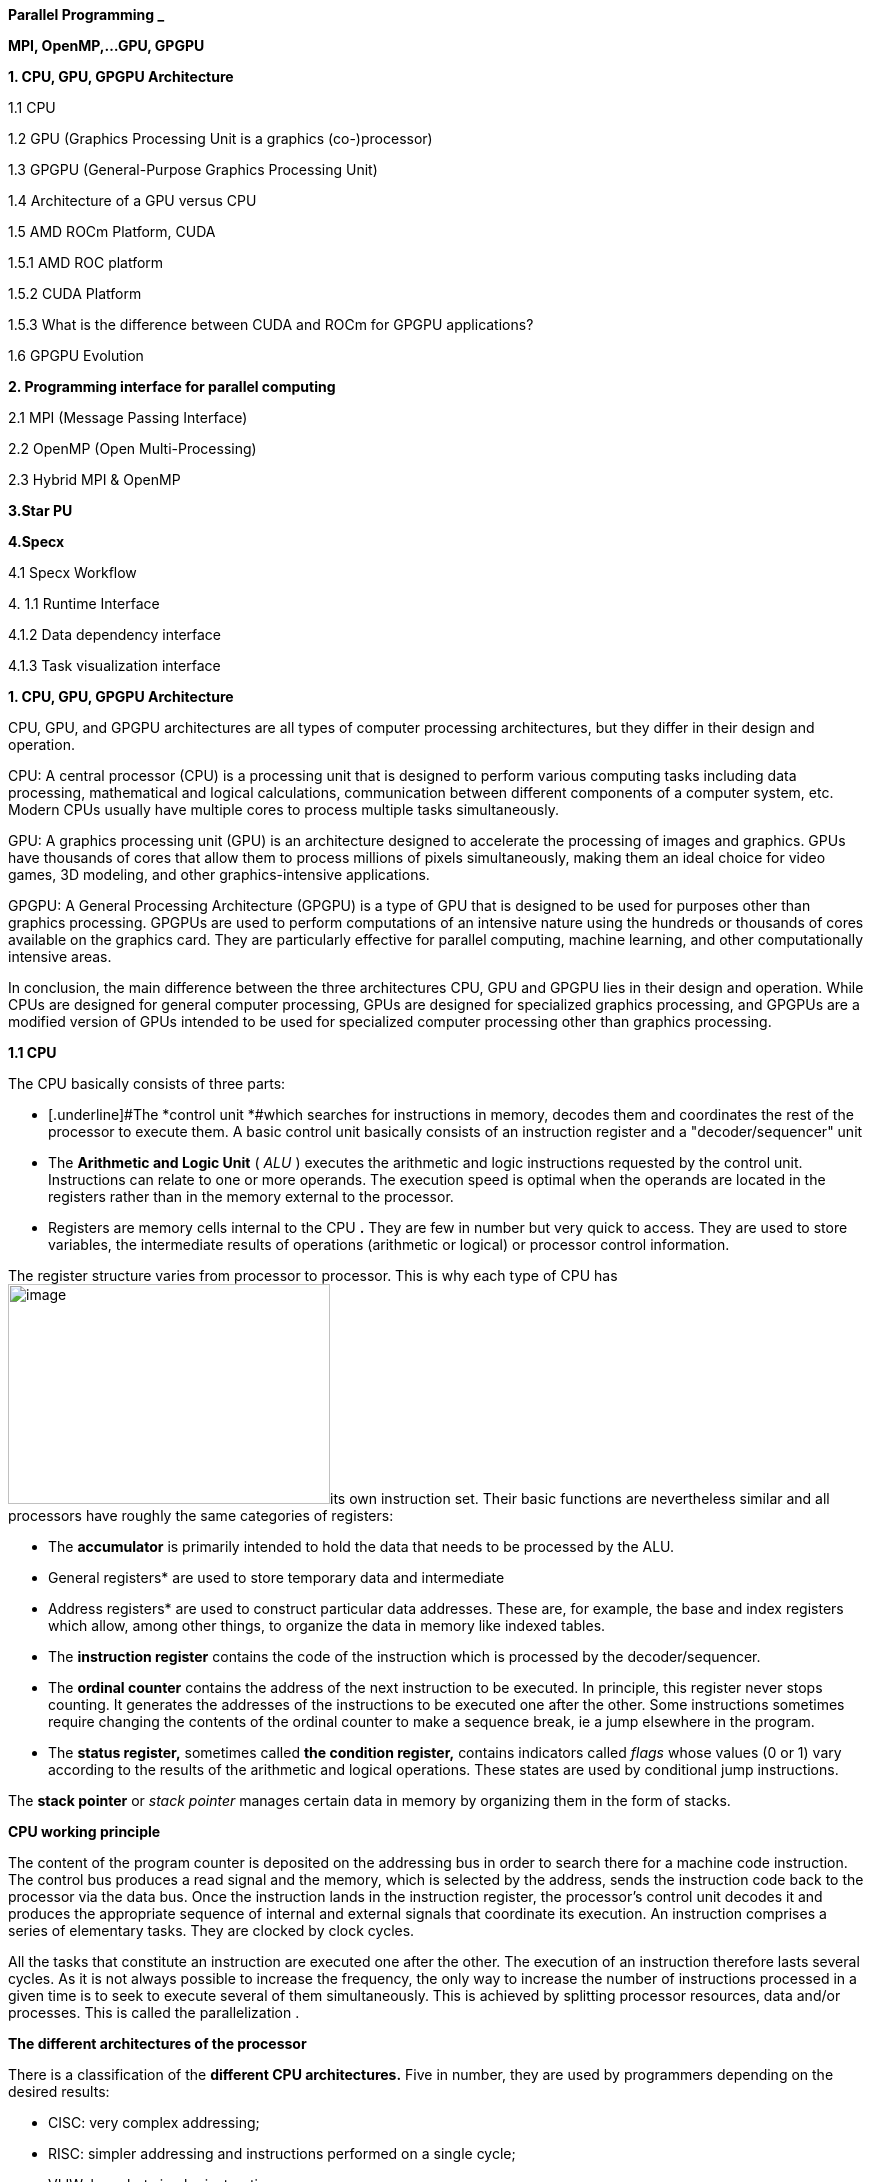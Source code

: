 *Parallel Programming _*


*MPI, OpenMP,…GPU, GPGPU*


*1. CPU, GPU, GPGPU Architecture*

1.1 CPU

1.2 GPU (Graphics Processing Unit is a graphics (co-)processor)

1.3 GPGPU (General-Purpose Graphics Processing Unit)

1.4 Architecture of a GPU versus CPU

1.5 AMD ROCm Platform, CUDA


1.5.1 AMD ROC platform

1.5.2 CUDA Platform

1.5.3 What is the difference between CUDA and ROCm for GPGPU
applications?

1.6 GPGPU Evolution

*2. Programming interface for parallel computing*

2.1 MPI (Message Passing Interface)

2.2 OpenMP (Open Multi-Processing)

2.3 Hybrid MPI & OpenMP

*3.Star PU*

*4.Specx*

4.1 Specx Workflow


{empty}4. 1.1 Runtime Interface

4.1.2 Data dependency interface

4.1.3 Task visualization interface


*1. CPU, GPU, GPGPU Architecture*

CPU, GPU, and GPGPU architectures are all types of computer processing
architectures, but they differ in their design and operation.


CPU: A central processor (CPU) is a processing unit that is designed to
perform various computing tasks including data processing, mathematical
and logical calculations, communication between different components of
a computer system, etc. Modern CPUs usually have multiple cores to
process multiple tasks simultaneously.

GPU: A graphics processing unit (GPU) is an architecture designed to
accelerate the processing of images and graphics. GPUs have thousands of
cores that allow them to process millions of pixels simultaneously,
making them an ideal choice for video games, 3D modeling, and other
graphics-intensive applications.

GPGPU: A General Processing Architecture (GPGPU) is a type of GPU that
is designed to be used for purposes other than graphics processing.
GPGPUs are used to perform computations of an intensive nature using the
hundreds or thousands of cores available on the graphics card. They are
particularly effective for parallel computing, machine learning, and
other computationally intensive areas.


In conclusion, the main difference between the three architectures CPU,
GPU and GPGPU lies in their design and operation. While CPUs are
designed for general computer processing, GPUs are designed for
specialized graphics processing, and GPGPUs are a modified version of
GPUs intended to be used for specialized computer processing other than
graphics processing.

*1.1 CPU*

The CPU basically consists of three parts:

- [.underline]#The *control unit *#which searches for instructions in
memory, decodes them and coordinates the rest of the processor to
execute them. A basic control unit basically consists of an instruction
register and a "decoder/sequencer" unit

- [.underline]#The *Arithmetic and Logic Unit* ( _ALU_ )# executes the
arithmetic and logic instructions requested by the control unit.
Instructions can relate to one or more operands. The execution speed is
optimal when the operands are located in the registers rather than in
the memory external to the processor.

- [.underline]#Registers# are memory cells internal to the CPU
*[.underline]#.#* They are few in number but very quick to access. They
are used to store variables, the intermediate results of operations
(arithmetic or logical) or processor control information.

The register structure varies from processor to processor. This is why
each type of CPU has
image:vertopal_00e7e1a4d1374ea98d0ee2fc303f677c/media/image1.png[image,width=322,height=220]its
own instruction set. Their basic functions are nevertheless similar and
all processors have roughly the same categories of registers:


* The *accumulator* is primarily intended to hold the data that needs to
be processed by the ALU.


* General registers* are used to store temporary data and intermediate


* Address registers* are used to construct particular data addresses.
These are, for example, the base and index registers which allow, among
other things, to organize the data in memory like indexed tables.

* The *instruction register* contains the code of the instruction which is
processed by the decoder/sequencer.

* The *ordinal counter* contains the address of the next instruction to be
executed. In principle, this register never stops counting. It generates
the addresses of the instructions to be executed one after the other.
Some instructions sometimes require changing the contents of the ordinal
counter to make a sequence break, ie a jump elsewhere in the program.

* The *status register,* sometimes called *the condition register,*
contains indicators called _flags_ whose values (0 or 1) vary according
to the results of the arithmetic and logical operations. These states
are used by conditional jump instructions.

The *stack pointer* or _stack pointer_ manages certain data in memory by
organizing them in the form of stacks.


*CPU working principle*

The content of the program counter is deposited on the addressing bus in
order to search there for a machine code instruction. The control bus
produces a read signal and the memory, which is selected by the address,
sends the instruction code back to the processor via the data bus. Once
the instruction lands in the instruction register, the processor's
control unit decodes it and produces the appropriate sequence of
internal and external signals that coordinate its execution. An
instruction comprises a series of elementary tasks. They are clocked by
clock cycles.

All the tasks that constitute an instruction are executed one after the
other. The execution of an instruction therefore lasts several cycles.
As it is not always possible to increase the frequency, the only way to
increase the number of instructions processed in a given time is to seek
to execute several of them simultaneously. This is achieved by splitting
processor resources, data and/or processes. This is called the
parallelization .

*The different architectures of the processor*

There is a classification of the *different CPU architectures.* Five in
number, they are used by programmers depending on the desired results:

* {blank}
+

CISC: very complex addressing;

* {blank}
+

RISC: simpler addressing and instructions performed on a single cycle;

* {blank}
+

VLIW: long, but simpler instructions;

* {blank}
+

vectorial: contrary to the processing in number, the instructions are
vectorial;

* {blank}
+

dataflow: data is active unlike other architectures.


To further improve the *performance of this processor,* developers can
add so-called SIMD Supplemental Instruction Sets.

*1. 2 GPU (Graphics Processing Unit is a graphics (co-)processor)*

Graphics Processing Unit is a graphics (co-)processor capable of very
efficiently performing calculations on images (2D, 3D, videos, etc.).
The raw computing power offered is higher due to the large number of
processors present on these cards. This is why it is not uncommon to
obtain large acceleration factors between CPU and GPU for the same
application.

Explicit code targeting GPUs: CUDA, HIP, SYCL, Kokkos, RAJA,...

image:vertopal_00e7e1a4d1374ea98d0ee2fc303f677c/media/image2.png[image,width=288,height=142]

_Fig: illustrates the main hardware architecture differences between
CPUs and GPUs. The transistor counts associated with various functions
are represented abstractly by the relative sizes of the various shaded
areas. In the figure, the green corresponds to the calculation; gold is
instruction processing; purple is the L1 cache; blue is top level cache
and orange is memory (DRAM, which really should be thousands of times
larger than caches)._

GPUs were originally designed to render graphics. They work great for
shading, texturing, and rendering the thousands of independent polygons
that make up a 3D object. CPUs, on the other hand, are meant to control
the logical flow of any general-purpose program, where a lot of digit
manipulation may (or may not) be involved. Due to these very different
roles, GPUs are characterized by having many more processing units and
higher overall memory bandwidth, while CPUs offer more sophisticated
instruction processing and faster clock speed.

[width="100%",cols="23%,44%,33%",]
|===
| |*CPU: Latency-oriented design* |*GPU: Throughput Oriented Design*

|*Clock* |High clock frequency |Moderate clock frequency

|*Caches* a|
Large sizes

Converts high latency accesses in memory to low latency accesses in
cache

a|
Small caches

To maximize memory throughput

|*Control* a|
Sophisticated control system

Branch prediction to reduce latency due to branching +
Data loading to reduce latency due to data access

a|
Single controlled

No branch prediction

No data loading

|*Powerful Arithmetic Logic Unit (ALU)* |Reduced operation latency
|Numerous, high latency but heavily pipelined for high throughput

|*Other aspects* a|
Lots of space devoted to caching and control logic. Multi-level caches
used to avoid latency

Limited number of registers due to fewer active threads

Control logic to reorganize execution, provide ILP, and minimize
pipeline hangs

|Requires a very large number of threads for latency to be tolerable

|*Beneficial aspects for applications* a|
CPUs for sequential games where latency is critical.

CPUs can be 10+X faster than GPUs for sequential code.

a|
GPUs for parallel parts where throughput is critical.

GPUs can be 10+X faster than GPUs for parallel code.

|===

*1.3 GPGPU ( General-Purpose Graphics Processing Unit)*

image:vertopal_00e7e1a4d1374ea98d0ee2fc303f677c/media/image4.png[image,width=642,height=331]

A *General-Purpose Graphics Processing Unit* (GPGPU) is a graphics
processing unit (GPU) that is programmed for purposes beyond graphics
processing, such as performing computations typically conducted by a
Central Processing Unit (CPU).

_GPGPU_ is short for general-purpose computing on graphics processing
units. Graphics processors or GPUs today are capable of much more than
calculating pixels in video games. For this, Nvidia has been developing
for four years a hardware interface and a programming language derived
from C, CUDA ( *C* ompute *Unified Device Architecture* ). This
technology, known as *GPGPU* ( *General* - *P* urpose computation on *G*
raphic *P* rocessing *Units* ) exploits the computing power of GPUs for
the processing of massively parallel tasks. Unlike the CPU, a GPU is not
suited for fast processing of tasks that run sequentially. On the other
hand, it is very suitable for processing parallelizable algorithms.

•Array of independent "cores" called calculation units

• High bandwidth, banked L2 caches and main memory

− Banks allow several parallel accesses

− 100s of GB/s

• Memory and caches are generally inconsistent

Compute units are based on SIMD hardware

− Both AMD and NVIDIA have 16-element wide SIMDs

• Large registry files are used for fast context switching

− No save/restore state

− Data is persistent throughout the execution of the thread

• Both providers have a combination of automatic L1 cache and
user-managed scratchpad

• Scratchpad is heavily loaded and has very high bandwidth
(~terabytes/second)

Work items are automatically grouped into hardware threads called
"wavefronts" (AMD) or "warps" (NVIDIA)

− Single instruction stream executed on SIMD hardware

− 64 work items in a wavefront, 32 in a string

• The instruction is issued multiple times on the 16-channel SIMD unit

• Control flow is managed by masking the SIMD channel

NVIDIA coined "Single Instruction Multiple Threads" (SIMT) to refer to
multiple (software) threads sharing a stream of instructions

• Work items run in sequence on SIMD hardware

− Multiple software threads are executed on a single hardware thread

− Divergence between managed threads using predication

• Accuracy is transparent to the OpenCL model

• Performance is highly dependent on understanding work items to SIMD
mapping

*1.4 Architecture of a GPU versus CPU*

Such an architecture is said to be "throughput-oriented". The latest
from the Santa-Clara firm, codenamed “Fermi” has 512 cores.

image:vertopal_00e7e1a4d1374ea98d0ee2fc303f677c/media/image5.png[image,width=530,height=241]

_CPU architecture vs. GPUs_

Traditional microprocessors (CPUs) are essentially "low latency
oriented". The goal is to minimize the execution time of a single
sequence of a program by reducing latency as much as possible. This
design takes the traditional assumption that parallelism in the
operations that the processor must perform is very rare.

Throughput-oriented processors assume that their workload requires
significant parallelism. The idea is not to execute the operations as
quickly as possible sequentially, but to execute billions of operations
simultaneously in a given time, the execution time of one of these
operations is ultimately almost irrelevant. In a video game, for
example, performance is measured in FPS (Frames Per Seconds). To do
this, an image, with all the pixels, must be displayed every 30
milliseconds (approximately). It doesn't matter how long a single pixel
is displayed.

This type of processor has small independent calculation units which
execute the instructions in the order in which they appear in the
program, there is ultimately little dynamic control over the execution.
The term *SIMD* is used for these processors ( *S* ingle *Instruction M*
ultiple *D* ata) .

Each PU (Processing Unit) does not necessarily correspond to a
processor, they are calculation units. In this mode, the same
instruction is applied simultaneously to several data.

Less control logic means more space on the chip dedicated to the
calculation. However, this also comes at a cost. A SIMD execution gets a
performance peak when parallel tasks follow the same branch of
execution, which deteriorates when the tasks branch off. Indeed, the
calculation units assigned to a branch will have to wait for the
execution of the calculation units of the previous branch. This results
in hardware underutilization and increased execution time. The
efficiency of the SIMD architecture depends on the uniformity of the
workload.

However, due to the large number of computational units, it may not be
very important to have some threads blocked if others can continue their
execution. Long-latency operations performed on one thread are "hidden"
by others ready to execute another set of instructions.

For a quad or octo-core CPU, the creation of threads and their
scheduling has a cost. For a GPU, the relative latency "covers" these 2
steps, making them negligible. However, memory transfers have greater
implications for a GPU than a CPU because of the need to move data
between CPU memory and GPU memory.

(See:
https://blog.octo.com/la-technologie-gpgpu-1ere-partie-le-cote-obscur-de-la-geforce/
)

*SIMD (Single Instruction Multiple Data)*

SIMD is a computer technique that allows several data elements to be
exploited at the same time.

*What is SIMD used for?*

SIMD can be used in a wide range of applications, such as 3D graphics,
signal processing, data mining, and many other processing-intensive
tasks. In the realm of 3D graphics, SIMD can be used to process large
amounts of data in parallel, making graphics rendering faster and
smoother. In signal processing, SIMD can be used to process multiple
signals at the same time, thereby increasing the efficiency of signal
processing. In data mining, SIMD can be used to process large volumes of
data in parallel, which makes data mining faster and more efficient.

SIMD is also commonly used in encryption and data compression
algorithms. These algorithms often require the processing of large
amounts of data, and SIMD can be used to speed up the process. SIMD can
also be used to process large amounts of data in parallel in machine
learning algorithms such as artificial neural networks.

*Benefits of using SIMD*

SIMD has several advantages over other forms of parallelization. First,
SIMD is more efficient than traditional software parallelization
techniques, such as threading. This is because SIMD takes advantage of
the capabilities of modern processors and is optimized for parallelism.
This means that SIMD can process multiple pieces of data in parallel at
the same time, which greatly improves program performance.

In addition, SIMD allows more efficient use of memory. Since the same
instruction is applied to multiple pieces of data in parallel, the
amount of memory required to store data is reduced. This can help
improve performance by reducing the amount of memory required to store
data items.

Finally, SIMD is more flexible than other forms of parallelization. This
is because SIMD allows the same instruction to be applied to multiple
data items in parallel, allowing the programmer to customize the code
according to application requirements.

*1.5 AMD ROCm Platform, CUDA*

*1.5.1 AMD ROC platform*

ROCm™ is a collection of drivers , development tools, and APIs that
enable GPU programming from low-level kernel to end-user applications
*.* ROCm is powered by AMD's Heterogeneous Computing Interface for
Portability , an OSS C++ GPU programming environment and its
corresponding runtime environment *.* HIP enables ROCm developers to
build portable applications across different platforms by deploying code
on a range of platforms , from dedicated gaming GPUs to exascale HPC
clusters *.*

ROCm supports programming models such as OpenMP and OpenCL , and
includes all necessary compilers , debuggers and OSS libraries *.* ROCm
is fully integrated with ML frameworks such as PyTorch and TensorFlow
*.* ROCm can be deployed in several ways , including through the use of
containers such as Docker , Spack, and your own build from source *.*

ROCm is designed to help develop , test, and deploy GPU-accelerated HPC
, AI , scientific computing , CAD, and other applications in a free ,
open-source , integrated, and secure software ecosystem *.*

*CUDA Platform*

CUDA® is a parallel computing platform and programming model developed
by NVIDIA for general computing on graphics processing units (GPUs).
With CUDA, developers can dramatically speed up computing applications
by harnessing the power of GPUs.

The CUDA architecture is based on a three-level hierarchy of cores,
threads, and blocks. Cores are the basic unit of computation while
threads are the individual pieces of work that the cores work on. Blocks
are collections of threads that are grouped together and can be run
together. This architecture enables efficient use of GPU resources and
makes it possible to run multiple applications at once.

The NVIDIA CUDA-X platform, which is built on CUDA®, brings together a
collection of libraries, tools, and technologies that deliver
significantly higher performance than competing solutions in multiple
application areas ranging from artificial intelligence to high
performance computing.

[width="100%",cols="50%,50%",]
|===
|*GPUs* |

|*CUDA ( Compute Unified Device Architecture)* |*HIP
("Heterogeneous-Compute Interface for Portability")*

a|
Has been the de facto standard for native GPU code for years

Huge set of optimized libraries available

Custom syntax (extension of C++) supported only by CUDA compilers

Support for NVIDIA devices only

a|
AMD's effort to offer a common programming interface that works on both
CUDA and ROCm devices

Standard C++ syntax, uses the nvcc/hcc compiler in the background

Almost an individual CUDA clone from the user's perspective

The ecosystem is new and growing rapidly

|===

*1.5.3 What is the difference between CUDA and ROCm for GPGPU
applications?*

NVIDIA's CUDA and AMD's ROCm provide frameworks to take advantage of the
respective GPU platforms.

Graphics processing units (GPUs) are traditionally designed to handle
graphics computing tasks, such as image and video processing and
rendering, 2D and 3D graphics, vectorization, etc. General purpose
computing on GPUs became more practical and popular after 2001, with the
advent of programmable shaders and floating point support on graphics
processors.

Notably, it involved problems with matrices and vectors, including two-,
three-, or four-dimensional vectors. These were easily translated to
GPU, which acts with native speed and support on these types. A
milestone for general purpose GPUs (GPGPUs) was the year 2003, when a
pair of research groups independently discovered GPU-based approaches
for solving general linear algebra problems on working GPUs faster than
on CPUs.

*1.6 GPGPU Evolution*

Early efforts to use GPUs as general-purpose processors required
reframing computational problems in terms of graphics primitives, which
were supported by two major APIs for graphics processors: OpenGL and
DirectX.

These were soon followed by NVIDIA's CUDA, which allowed programmers to
abandon underlying graphics concepts for more common high-performance
computing concepts, such as OpenCL and other high-end frameworks. This
meant that modern GPGPU pipelines could take advantage of the speed of a
GPU without requiring a complete and explicit conversion of the data to
a graphical form.

NVIDIA describes CUDA as a parallel computing platform and application
programming interface (API) that allows software to use specific GPUs
for general-purpose processing. CUDA is a software layer that provides
direct access to the GPU's virtual instruction set and parallel
computing elements for running compute cores.

Not to be outdone, AMD launched its own general-purpose computing
platform in 2016, dubbed the Radeon Open Compute Ecosystem (ROCm). ROCm
is primarily intended for discrete professional GPUs, such as AMD's
Radeon Pro line. However, official support is more extensive and extends
to consumer products, including gaming GPUs.

Unlike CUDA, the ROCm software stack can take advantage of multiple
areas, such as general-purpose GPGPU, high-performance computing (HPC),
and heterogeneous computing. It also offers several programming models,
such as HIP (GPU kernel-based programming), OpenMP/Message Passing
Interface (MPI), and OpenCL. These also support microarchitectures,
including RDNA and CDNA, for a myriad of applications ranging from AI
and edge computing to IoT/IIoT.

*NVIDIA's CUDA*

Most of NVIDIA's Tesla and RTX series cards come with a series of CUDA
cores designed to perform multiple calculations at the same time. These
cores are similar to CPU cores, but they are integrated into the GPU and
can process data in parallel. There can be thousands of these cores
embedded in the GPU, making for incredibly efficient parallel systems
capable of offloading CPU-centric tasks directly to the GPU.

Parallel computing is described as the process of breaking down larger
problems into smaller, independent parts that can be executed
simultaneously by multiple processors communicating through shared
memory. These are then combined at the end as part of an overall
algorithm. The primary purpose of parallel computing is to increase
available computing power to speed up application processing and problem
solving.

To this end, the CUDA architecture is designed to work with programming
languages such as C, C++ and Fortran, allowing parallel programmers to
more easily utilize GPU resources. This contrasts with previous APIs
such as Direct3D and OpenGL, which required advanced graphics
programming skills. CUDA-powered GPUs also support programming
frameworks such as OpenMP, OpenACC, OpenCL, and HIP by compiling this
code on CUDA.

As with most APIs, software development kits (SDKs), and software
stacks, NVIDIA provides libraries, compiler directives, and extensions
for the popular programming languages mentioned earlier, making
programming easier and more effective. These include cuSPARCE, NVRTC
runtime compilation, GameWorks Physx, MIG multi-instance GPU support,
cuBLAS and many more.

A good portion of these software stacks are designed to handle AI-based
applications, including machine learning and deep learning, computer
vision, conversational AI, and recommender systems.

Computer vision applications use deep learning to acquire knowledge from
digital images and videos. Conversational AI applications help computers
understand and communicate through natural language. Recommender systems
use a user's images, language, and interests to deliver meaningful and
relevant search results and services.

GPU-accelerated deep learning frameworks provide a level of flexibility
to design and train custom neural networks and provide interfaces for
commonly used programming languages. All major deep learning frameworks,
such as TensorFlow, PyTorch, and others, are already GPU-accelerated, so
data scientists and researchers can upgrade without GPU programming.

Current use of the CUDA architecture that goes beyond AI includes
bioinformatics, distributed computing, simulations, molecular dynamics,
medical analytics (CTI, MRI and other scanning imaging applications ),
encryption, etc.

*AMD's ROCm Software Stack*

AMD's ROCm software stack is similar to the CUDA platform, except it's
open source and uses the company's GPUs to speed up computational tasks.
The latest Radeon Pro W6000 and RX6000 series cards are equipped with
compute cores, ray accelerators (ray tracing) and stream processors that
take advantage of RDNA architecture for parallel processing, including
GPGPU, HPC, HIP (CUDA-like programming model), MPI and OpenCL.

Since the ROCm ecosystem is composed of open technologies, including
frameworks (TensorFlow/PyTorch), libraries (MIOpen/Blas/RCCL),
programming models (HIP), interconnects (OCD), and support upstream
Linux kernel load, the platform is regularly optimized. for performance
and efficiency across a wide range of programming languages.

AMD's ROCm is designed to scale, meaning it supports multi-GPU computing
in and out of server-node communication via Remote Direct Memory Access
(RDMA), which offers the ability to directly access host memory without
CPU intervention. Thus, the more RAM the system has, the greater the
processing loads that can be handled by ROCm.

ROCm also simplifies the stack when the driver directly integrates
support for RDMA peer synchronization, making application development
easier. Additionally, it includes ROCr System Runtime, which is language
independent and leverages the HAS (Heterogeneous System Architecture)
Runtime API, providing a foundation for running programming languages
such as HIP and OpenMP.

As with CUDA, ROCm is an ideal solution for AI applications, as some
deep learning frameworks already support a ROCm backend (e.g.
TensorFlow, PyTorch, MXNet, ONNX, CuPy, etc.). According to AMD, any
CPU/GPU vendor can take advantage of ROCm, as it is not a proprietary
technology. This means that code written in CUDA or another platform can
be ported to vendor-neutral HIP format, and from there users can compile
code for the ROCm platform.

The company offers a series of libraries, add-ons and extensions to
deepen the functionality of ROCm, including a solution (HCC) for the C++
programming language that allows users to integrate CPU and GPU in a
single file.

The feature set for ROCm is extensive and incorporates multi-GPU support
for coarse-grained virtual memory, the ability to handle concurrency and
preemption, HSA and atomic signals, DMA and queues in user mode. It also
offers standardized loader and code object formats, dynamic and offline
compilation support, P2P multi-GPU operation with RDMA support, event
tracking and collection API, as well as APIs and system management
tools. On top of that, there is a growing third-party ecosystem that
bundles custom ROCm distributions for a given application across a host
of Linux flavors.

To further enhance the capability of exascale systems, AMD also
announced the availability of its open source platform, AMD ROCm, which
enables researchers to harness the power of AMD Instinct accelerators
and drive scientific discovery. Built on the foundation of portability,
the ROCm platform is capable of supporting environments from multiple
vendors and accelerator architectures.

And with ROCm5.0, AMD extends its open platform powering the best HPC
and AI applications with AMD Instinct MI200 series accelerators,
increasing ROCm accessibility for developers and delivering
industry-leading performance on workloads keys. And with AMD Infinity
Hub, researchers, data scientists, and end users can easily find,
download, and install containerized HPC applications and ML frameworks
optimized and supported on AMD Instinct and ROCm.

The hub currently offers a range of containers supporting Radeon
Instinct™ MI50, AMD Instinct™ MI100, or AMD Instinct MI200 accelerators,
including several applications such as Chroma, CP2k, LAMMPS, NAMD,
OpenMM, etc., as well as frameworks Popular TensorFlow and PyTorch MLs.
New containers are continually being added to the hub.

== AMD Fusion System Architecture Moves to Unify CPUs and GPUs

image:vertopal_00e7e1a4d1374ea98d0ee2fc303f677c/media/image6.png[image,width=511,height=287]

*2. Programming interface for parallel computing*

*MPI, OpenMP two complementary parallelization models.*

– MPI is a multi-process model whose mode of communication between the
processes is *explicit* (communication management is the responsibility
of the user). MPI is generally used on multiprocessor machines with
distributed memory. MPI is a library for passing messages between
processes without sharing.

– OpenMP is a multitasking model whose mode of communication between
tasks is *implicit* (the management of communications is the
responsibility of the compiler). OpenMP is used on shared-memory
multiprocessor machines. It focuses on shared memory paradigms. It is a
language extension for expressing data-parallel operations (usually
parallelized arrays over loops).

Note: on a cluster of independent shared-memory multiprocessor machines
(nodes), the implementation of a two-level parallelization (MPI, OpenMP)
in the same program can be a major advantage for the parallel
performance of the code.

image:vertopal_00e7e1a4d1374ea98d0ee2fc303f677c/media/image7.png[image,width=281,height=136]

[width="100%",cols="50%,50%",]
|===
|*MPI vs. OpenMP* |
|*MPI pos* |*OpenMP pos*
a|
Portable to a distributed and shared memory machine.

Scale beyond a node

No data placement issues

a|
Easy to implement parallelism

Implicit communications

Low latency, high bandwidth

Dynamic Load Balancing

|*MPI negative* |*OpenMP negative*
a|
Explicit communication

High latency, low bandwidth

Difficult load balancing

a|
Only on nodes or shared memory machines

Scale on Node

Data placement problem

|===

*2.1 MPI (Message Passing Interface)*

*Point-to-point communications*

*General notions*

The transmitter and the receiver are identified by their rank in the
communicator. The entity passed between two processes is called a
message . +
A message is characterized by its envelope . This consists of:

• the rank of the sending process; +
• the rank of the receiving process; +
• the label ( _tag_ ) of the message; +
• the communicator who defines the process group and the communication
context.

The data exchanged is typed (integers, reals, etc. or personal derived
types).

In each case, there are several transfer modes , using different
protocols.

*int* MPI_Send( *const void* *message, *int* length, MPI_Datatype
type_message, *int* rank_dest, *int* label, MPI_Comm comm)

*int* MPI_Recv ( *void* *message, *int* length, MPI_Datatype
type_message, *int* rank_source, *int* label, MPI_Comm comm, MPI_Status
*status)

Note this operation is blocking.

*Simultaneous send and receive operation*

*int* MPI_Sendrecv ( *const void* *message_sent, *int*
length_message_sent, +
MPI_Datatype type_message_sent, *int* rank_dest, *int*
label_message_sent, *void* *message_received , *int*
length_message_received, +
MPI_Datatype type_message_received, *int* rank_source, *int*
label_message_received, MPI_Comm comm, MPI_Status *status)

*Simultaneous send and receive operation*

*int MPI_Sendrecv_replace ( void * message, int length, MPI_Datatype
type_message, int rank_dest, int label_message_sent, int* rank_source,
*int* label_message_recu, MPI_Comm comm, MPI_Status *status)

*Collective communications*

*General notions*

Collective communications allow a series of point-to-point
communications to be made in a single operation.

A collective communication always concerns all the processes of the
indicated communicator .

For each of the processes, the call ends when the latter's participation
in the collective operation is completed, in the sense of point-to-point
communications (thus when the memory zone concerned can be modified).

The management of labels in these communications is transparent and at
the expense of the system. They are therefore never explicitly defined
during the call to these subroutines. One of the advantages of this is
that collective communications never interfere with point-to-point
communications.

*Types of collective communications*

There are three types of subroutines: +
*1.* the one that ensures global synchronizations: MPI_Barrier() .

*2.* those that only transfer data:

• global data broadcasting: MPI_Bcast(); +
• selective diffusion of data: MPI_Scatter(); +
• distributed data collection: MPI_Gather(); +
• collection by all distributed data processes: MPI_Allgather(); •
selective collection and dissemination, by all processes, of distributed
data: MPI_Alltoall() .

*3.* those who, in addition to managing communications, perform
operations on the transferred data:

* {blank}
+

reduction operations (sum, product, maximum, minimum, etc.), whether of
a predefined type or of a personal type: MPI_Reduce();

* {blank}
+

reduction operations with distribution of the result (equivalent to an
MPI_Reduce() followed by an MPI_Bcast()): MPI_Allreduce().


*Global synchronization*

*int* MPI_Barrier ( MPI_Comm comm)

*General distribution*

*int* MPI_Bcast( *void* *message, *int* length, MPI_Datatype
type_message, *int* rank_source, MPI_Comm comm)

*Selective dissemination*

*int MPI_Scatter ( const void *message_to_be restarted, int
length_message_sent, MPI_Datatype type_message_sent, void
*message_received,*

*int* length_message_recu, MPI_Datatype type_message_recu, *int*
rank_source, MPI_Comm comm)

*Collection*

*int* MPI_Gather ( *const void* *message_sent, *int*
length_message_sent, MPI_Datatype type_message_sent, *void*
*message_received, *int* length_message_received, MPI_Datatype
type_message_received, *int* rank_dest, MPI_Comm comm)

*General collection*

*int* MPI_Allgather ( *const void* *message_sent, *int*
length_message_sent, MPI_Datatype type_message_sent, *void*
*message_received, *int* length_message_received, MPI_Datatype
type_message_received, MPI_Comm comm)

*"Variable" collection*

*int* MPI_Gatherv ( *const void* *message_sent, *int*
length_message_sent, MPI_Datatype type_message_sent, *void*
*message_received, *const int* *nb_elts_recus, *const int* *deplts,
MPI_Datatype type_message_recu, *int* rang_dest, MPI_Comm comm)

*Selective collections and distributions*

*int* MPI_Alltoall ( *const void* *message_sent, *int*
length_message_sent, MPI_Datatype type_message_sent, *void*
*message_received, *int* length_message_received, MPI_Datatype
type_message_received, MPI_Comm comm)

*Distributed reductions*

*int* MPI_Reduce ( *const void *message_sent, void *message_received,
int length, MPI_Datatype type_message, MPI_Op operation, int rank_dest,*
MPI_Comm comm)

*Distributed reductions with distribution of the result*

*int* MPI_Allreduce ( *const void* *message_sent, *void*
*message_received, *int* length, MPI_Datatype, type_message, MPI_Op
operation, MPI_Comm comm)

*Communication models*

*Point-to-point sending modes*

_Blocking and Non-blocking mode_

Standard sending MPI_Send() MPI_Isend()

Synchronous send MPI_Ssend() MPI_Issend()

_Buffered_ send MPI_Bsend() MPI_Ibsend()

Receive MPI_Recv() MPI_Irecv()

*_Blocking calls_*

A call is blocking if the memory space used for communication can be
reused immediately after the call exits.

The data sent can be modified after the blocking call.

The received data can be read after the blocking call.

*Synchronous sends*

A synchronous send involves synchronization between the processes
involved. A shipment can only begin when its receipt is posted. There
can only be communication if both processes are willing to communicate.

*int* MPI_Ssend( *const void* * values, *int* size, MPI_Datatype
message_type, *int* dest, *int* label, MPI_Comm comm)


*Benefits*

Consume few resources (no _buffer_ ) +
Fast if the receiver is ready (no copying into a _buffer_ ) Recognition
of reception thanks to synchronization

*Disadvantages*

Waiting time if the receiver is not there/not ready Risks of deadlock


**_Buffered +
_**sends A buffered send involves the copying of data into an
intermediate memory space. There is then no coupling between the two
communication processes. The output of this type of sending therefore
does not mean that the reception has taken place.

Buffers must be managed manually (with calls to MPI_Buffer_attach( _)_
and MPI_Buffer_detach()). They must be allocated taking into account the
memory overhead of the messages (by adding the MPI_BSEND_OVERHEAD
constant for each message instance).

*int* MPI_Buffer_attach ( *void* *buf, *int* size_buf) +
*int* MPI_Buffer_detach ( *void* *buf, *int* size_buf) +
*int* MPI_Bsend( *const void* *values, *int* size, MPI_Datatype
type_message, *int* dest, *int* label, MPI_Comm comm)


*Advantages of buffered mode*

No need to wait for the receiver (recopy in a _buffer_ ) No risk of
blocking ( _deadlocks_ )

*Disadvantages of buffered mode*

Consume more resources (memory occupation by _buffers_ with risk of
saturation)

Send buffers must be managed manually (often difficult to choose an
appropriate size _)_

A bit slower than synchronous sends if the receiver is ready

No knowledge of the reception (send-receive decoupling)

Risk of wasting memory space if the _buffers_ are too oversized

The application crashes if the _buffers_ are too small

There are also often hidden _buffers_ managed by the MPI implementation
on the sender and/or receiver side (and consuming memory resources)

*Standard shipments*

MPI_Send() subroutine . In most implementations, this mode switches from
buffered _(_ eager _)_ to synchronous mode as message sizes grow.

*int* MPI_Send( *const void* *values, *int* size, MPI_Datatype
type_message, *int* dest, *int* label, MPI_Comm comm)


*Benefits of standard mode*

Often the most efficient (choice of the most suitable mode by the
manufacturer)

*Disadvantages of standard mode*

Little control over the mode actually used (often accessible via
environment variables)

Risk of _deadlock_ depending on the real mode +
Behavior may vary depending on the architecture and the size of the
problem

*Non-blocking calls*

non-blocking call returns control very quickly, but does not allow the
immediate reuse of the memory space used in the call. It is necessary to
ensure that the communication is indeed terminated (with MPI_Wait() for
example) before using it again.

*int* MPI_Isend( *const void* *values, *int* size, MPI_Datatype
message_type, *int* dest, *int* label, MPI_Comm comm, MPI_Request *req)

*int* MPI_Issend ( *const void* *values, *int* size, MPI_Datatype
message_type, *int* dest, *int* label, MPI_Comm comm, MPI_Request *req)

*int* MPI_Ibsend( *const void* *values, *int* size, MPI_Datatype
message_type, *int* dest, *int* label, MPI_Comm comm, MPI_Request *req)

*int* MPI_Irecv( *void* *values, *int* size, MPI_Datatype type_message,
*int* source,

*int* label, MPI_Comm comm, MPI_Request *req)


*Benefits of non-blocking calls*

Ability to hide all or part of the communication costs (if the
architecture allows it)

No risk of _deadlock_

*Disadvantages of non-blocking calls*

Higher additional costs (several calls for a single send or receive,
request management)

Higher complexity and more complicated maintenance

Risk of loss of performance on the calculation cores (for example
differentiated management between the zone close to the border of a
domain and the interior zone resulting in less good use of memory
caches)

Limited to point-to-point communications (has been extended to
collectives in MPI 3.0)

*interfaces*

MPI_Wait() waits for the end of a communication. MPI_Test() is the
non-blocking version.

*int* MPI_Wait ( MPI_Request *req, MPI_Status *status) +
*int* MPI_Test( MPI_Request *req, *int* *flag, MPI_Status *status)

MPI_Waitall() waits for all communications to end. MPI_Testall() is the
non-blocking version.

*int* MPI_Waitall ( *int* size, MPI_Request reqs[], MPI_Status
statuses[]) +
*int* MPI_Testall ( *int* size, MPI_Request reqs[], *int* *flag,
MPI_Status statuses[])

MPI_Waitany waits for the end of one communication among several.

*int* MPI_Waitany ( *int* size, MPI_Request reqs[], *int* *index,
MPI_Status *status)

MPI_Testany is the non-blocking version. +
*int* MPI_Testany( *i nt* size, MPI_Request reqs[], *int* *index, *int*
*flag, MPI_Status *status)

MPI_Waitsome is waiting for the end of one or more communications.

*int* MPI_Waitsome( *int* size, MPI_Request reqs[], *int* *endcount,
*int* *indexes, MPI_Status *status)

MPI_Testsome is the non-blocking version.

*int* MPI_Testsome( *int* size, MPI_Request reqs[], *int* *endcount,
*int* *indexes, MPI_Status *status)

*Memory-to-memory communications (RMA)*

Memory-to-memory communications (or RMA for _Remote Memory Access_ or
_one-sided communications_ ) consist of accessing the memory of a remote
process in write or read mode without the latter having to manage this
access explicitly. The target process therefore does not intervene
during the transfer.

*RMA - General Approach*

Creation of a memory window with MPI_Win_create() to authorize RMA
transfers in this area.

Remote read or write access by calling MPI_Put(), MPI_Get(),
MPI_Accumulate(), , MPI_Get_accumulate() and MPI_Compare_and_swap()

Freeing the memory window with M PI_Win_free() .

*RMA - Synchronization Methods*

To ensure correct operation, it is mandatory to carry out certain
synchronizations. 3 methods are available:

Active target communication with global synchronization (
MPI_Win_fence() );

Communication with active target with pair synchronization
(MPI_Win_start() and MPI_Win_complete() for the origin process;
MPI_Win-post() and MPI_Win_wait() for the target process);

Passive target communication without target intervention (MPI_Win_lock()
and MPI_Win_unlock()).

*Benefits of RMAs*

Allows you to implement certain algorithms more efficiently.

More efficient than point-to-point communications on some machines (use
of specialized hardware such as DMA engine, coprocessor, specialized
memory, etc.).

Ability for the implementation to group multiple operations.

*Disadvantages of RMAs*

Synchronization management is tricky.

Complexity and high risk of error.

For passive target synchronizations, obligation to allocate memory with
MPI_Alloc_mem() which does not respect the Fortran standard (use of Cray
pointers not supported by some compilers).

Less efficient than point-to-point communications on some machines.

*Derived data types*

In the communications, the data exchanged are typed: MPI_INTEGER,
MPI_REAL, MPI_COMPLEX, etc .

More complex data structures can be created using subroutines such as
MPI_Type_contiguous(), MPI_Type_vector(), MPI_Type_Indexed() , or
MPI_Type_create_struct()

The derived types notably allow the exchange of non-contiguous or
non-homogeneous data in memory and to limit the number of calls to the
communications subroutines.

*MPI keywords*

[width="100%",cols="50%,50%",]
|===
a|
*1 environment*

• MPI Init: Initialization of the MPI environment

• MPI Comm rank: Rank of the process

• MPI Comm size: Number of processes

• MPI Finalize: Deactivation of the MPI environment • MPI Abort:
Stopping of an MPI program

• MPI Wtime: Time taking

*2 Point-to-point communications*

• MPI Send: Send message

• MPI Isend: Non-blocking message sending

• MPI Recv: Message received

• MPI Irecv: Non-blocking message reception

• MPI Sendrecv and MPI Sendrecv replace: Sending and receiving messages

• MPI Wait: Waiting for the end of a non-blocking communication

• MPI Wait all: Wait for the end of all non-blocking communications

*3 Collective communications*

• MPI Bcast: General broadcast

• MPI Scatter: Selective spread

• MPI Gather and MPI Allgather: Collecting

• MPI Alltoall: Collection and distribution

• MPI Reduce and MPI Allreduce: Reduction • MPI Barrier: Global
synchronization

*4 Derived Types*

• MPI Contiguous type: Contiguous types

• MPI Type vector and MPI Type create hvector: Types with a con-standing

• MPI Type indexed: Variable pitch types

• MPI Type create subarray: Sub-array types

• MPI Type create struct: H and erogenous types

• MPI Type commit: Type commit

• MPI Type get extent: Recover the extent

• MPI Type create resized: Change of scope

• MPI Type size: Size of a type

• MPI Type free: Release of a type

a|
*5 Communicator*

• MPI Comm split: Partitioning of a communicator

• MPI Dims create: Distribution of processes

• MPI Cart create: Creation of a Cart ́esian topology

• MPI Cart rank: Rank of a process in the Cart ́esian topology

• MPI Cart coordinates: Coordinates of a process in the Cart ́esian
topology

• MPI Cart shift: Rank of the neighbors in the Cart ́esian topology

• MPI Comm free: Release of a communicator

*6 MPI-IO*

• MPI File open: Opening a file

• MPI File set view: Changing the view • MPI File close: Closing a file

*6.1 Explicit addresses*

• MPI File read at: Reading

• MPI File read at all: Collective reading

• MPI File write at: Writing

*6.2 Individual pointers*

• MPI File read: Reading

• MPI File read all: collective reading

• MPI File write: Writing

• MPI File write all: collective writing

• MPI File seek: Pointer positioning

*6.3 Shared pointers*

• MPI File read shared: Read

• MPI File read ordered: Collective reading

• MPI File seek shared: Pointer positioning

*7.0 Symbolic constants*

• MPI COMM WORLD, MPI SUCCESS

• MPI STATUS IGNORE, MPI PROC NULL

• MPI INTEGER, MPI REAL, MPI DOUBLE PRECISION

• MPI ORDER FORTRAN, MPI ORDER C

• MPI MODE CREATE,MPI MODE RONLY,MPI MODE WRONLY

|===

*2.2 OpenMP (Open Multi-Processing)*

OpenMP ( Open Multi-Processing ) is a programming interface for parallel
computing on shared memory architecture.

It allows you to manage:

* {blank}
+

the creation of light processes,

* {blank}
+

the sharing of work between these lightweight processes,

* {blank}
+

synchronizations (explicit or implicit) between all light processes,

* {blank}
+

the status of the variables (private or shared).

*General concepts*

An OpenMP program is executed by a single process.

● This process activates lightweight processes (threads) at the entrance
to a parallel region. +
● Each thread performs a task consisting of a set of instructions. +
● During the execution of a task, a variable can be read and/or modified
in memory.


– It can be defined in the stack (local memory space) of a lightweight
process; we then speak of a private variable

– It can be defined in a shared memory space


● An OpenMP program is an alternation of sequential regions and parallel
regions. +
● A sequential region is always executed by the master task, the one
whose rank is 0. +
● A parallel region can be executed by several tasks at the same time. +
● The tasks can share the work contained in the parallel region.

● Work sharing essentially consists of:


– execute a loop by distributing the iterations between the tasks; +
– execute several sections of code but only one per task; +
– execute several occurrences of the same procedure by different tasks
(orphaning)


● It is sometimes necessary to introduce a synchronization between the
concurrent tasks to avoid, for example, that these modify in any order
the value of the same shared variable (case of reduction operations).

●Generally, tasks are assigned to processors by the operating system.
Different cases can occur:


– at best, at each instant, there is one task per processor with as many
tasks as there are dedicated processors for the duration of the work; +
– at worst, all tasks are processed sequentially by one and only one
processor; +
– in reality, for reasons essentially of operation on a machine whose
processors are not dedicated, the situation is generally intermediate.


● To overcome these problems, it is possible to build the OpenMP runtime
on a library of mixed threads and thus control the scheduling of tasks.

*Construction of a parallel region*

* In a parallel region, by default, the status of variables is shared.
* Within a single parallel region, all concurrent tasks execute the same
code.
* There is an implicit synchronization barrier at the end of the
parallel region.
* “Branching” (eg GOTO, CYCLE, etc.) into or out of a parallel region or
any other OpenMP construct is prohibited.
* It is possible, thanks to the DEFAULT clause, to change the default
status of variables in a parallel region.
* If a variable has a private status (PRIVATE), it is in the stack of
each task. Its value is then undefined at the entry of a parallel region
(in the example opposite, the variable a equals 0 at the entry of the
parallel region)
* However, thanks to the FIRSTPRIVATE clause, it is possible to force
the initialization of this private variable to the last value it had
before entering the parallel region.

*Extent of a parallel region*

* The scope of an OpenMP construct represents the scope of its influence
in the program. +
The influence (or scope) of a parallel region extends both to the code
contained lexically in this region (static scope), and to the code of
the called subroutines. The union of the two represents “dynamic
extent”.
* In a subroutine called in a parallel region, the local and automatic
variables are implicitly private to each of the tasks (they are defined
in the stack of each task).
* In a procedure, all the variables passed by argument (dummy
parameters) by reference, inherit the status defined in the lexical
scope (static) of the region.

*Case of static variables*

* A variable is static if its location in memory is defined at
declaration by the compiler
* Using the THREADPRIVATE directive allows you to privatize a static
instance and make it persistent from one parallel region to another. (
omp_get_thread_num(); )
* If, in addition, the COPYIN clause is specified then the value of
static instances is passed to all tasks.

*Case of dynamic allocation*

* The dynamic memory allocation/deallocation operation can be performed
inside a parallel region.
* If the operation relates to a private variable, it will be local to
each task.
* If the operation concerns a shared variable, then it is more prudent
that only one task (e.g. the master task) takes care of this operation

*Complements*

The construction of a parallel region admits two other clauses:

– REDUCTION: for reduction operations with implicit synchronization
between tasks; +
– NUM_THREADS: it allows to specify the desired number of tasks at the
entrance of a parallel region in the same way as the OMP_SET_NUM_THREADS
subroutine would do.

From one parallel region to another, the number of concurrent tasks can
be varied if desired. To do this, simply use the OMP_SET_DYNAMIC
subroutine or set the OMP_DYNAMIC environment variable to true. It is
possible to nest (nesting) parallel regions, but this only has an effect
if this mode has been activated by calling the OMP_SET_NESTED subroutine
or by setting the OMP_NESTED environment variable.

*Examples*

#include <omp.h>

int main() +
\{ +
int row;


#pragma omp parallel private(rank) num_threads(3) +
\{ +
rank=omp_get_thread_num(); +
printf("My rank in region 1: %d \n",rank);

#pragma omp parallel private(rank) num_threads(2) +
\{ +
rank=omp_get_thread_num(); +
printf(" My rank in region 2: %d \n",rank); +
}

}


return 0; +
}

My rank in region 1: 0 +
My rank in region 2: 1 +
My rank in region 2: 0 +
My rank in region 1: 2 +
My rank in region 2: 1 +
My rank in region 2: 0 +
My rank in region 1: 1 +
My rank in region 2: 0 +
My rank in region 2: 1

*Work sharing*

* In principle, building a parallel region and using a few OpenMP
functions alone is enough to parallelize a piece of code.
* But, in this case, it is up to the programmer to distribute the work
as well as the data and to ensure the synchronization of the tasks.
* Fortunately, OpenMP offers three directives (DO, SECTIONS and
WORKSHARE) which easily allow fairly fine control over the distribution
of work and data as well as synchronization within a parallel region.
* In addition, there are other OpenMP constructs that allow the
exclusion of all but one task to execute a piece of code located in a
parallel region.

*Parallel loop*

* It is a parallelism by distribution of the iterations of a loop.
* The parallelized loop is the one immediately following the DO
directive.
* "Infinite" and do while loops are not parallelizable with OpenMP.
* The mode of distribution of iterations can be specified in the
SCHEDULE clause.
* Choosing the distribution mode provides more control over balancing
the workload between tasks.
* Loop indices are private integer variables.
* By default, a global synchronization is performed at the end of the
END DO construction unless the +
NOWAIT clause has been specified.

*SCHEDULE clause*

* STATIC dispatching consists of dividing the iterations into packets of
a given size (except perhaps for the last one). A set of packets is then
assigned cyclically to each of the tasks, following the order of the
tasks up to the total number of packets. We could have deferred the
choice of the mode of distribution of the iterations using the
OMP_SCHEDULE environment variable. The choice of the distribution mode
of the iterations of a loop can be a major asset for balancing the
workload on a machine whose processors are not dedicated. Caution, for
vector or scalar performance reasons, avoid parallelizing loops
referring to the first dimension of a multi-dimensional array.
* DYNAMIC: iterations are divided into packets of given size. As soon as
a task exhausts its iterations, another packet is assigned to it.
* GUIDED: the iterations are divided into packets whose size decreases
exponentially. All the packets have a size greater than or equal to a
given value except for the last whose size may be less. As soon as a
task completes its iterations, another iteration package is assigned to
it.

*Case of an ordered execution*

* It is sometimes useful (debugging cases) to execute a loop in an
orderly fashion.
* The order of the iterations will then be identical to that
corresponding to a sequential execution.
* A reduction is an associative operation applied to a shared variable.
* The operation can be:
* arithmetic: +, --, *; +
logic: .AND., .OR., .EQV., .NEQV. ; +
an intrinsic function: MAX, MIN, IAND, IOR, IEOR.
* Each task calculates a partial result independently of the others.
They then sync to update the final result.

*Parallel sections*

* A section is a portion of code executed by one and only one task.
* Multiple portions of code can be defined by the user using the SECTION
directive within a SECTIONS construct.
* The goal is to be able to distribute the execution of several
independent portions of code on the different tasks.
* The NOWAIT clause is allowed at the end of the END SECTIONS construct
to remove the implicit synchronization barrier.
* All SECTION directives must appear within the lexical scope of the
SECTIONS construct.
* The clauses allowed in the SECTIONS directive are those we already
know:
* PRIVATE; FIRSTPRIVATE; LASTPRIVATE; REDUCTION.
* The PARALLEL SECTIONS directive is a merger of the PARALLEL and
SECTIONS directives with the union of their respective clauses.

*Exclusive execution*

Sometimes you want to exclude all tasks except one to execute certain
portions of code included in a parallel region.

To do this, OpenMP offers two directives SINGLE and MASTER.

Although the aim is the same, the behavior induced by these two
constructions remains quite different.

Parallel sections

* A section is a portion of code executed by one and only one task.
* Multiple portions of code can be defined by the user using the SECTION
directive within a SECTIONS construct.
* The goal is to be able to distribute the execution of several
independent portions of code on the different tasks.
* The NOWAIT clause is allowed at the end of the END SECTIONS construct
to remove the implicit synchronization barrier.

*Exclusive execution*

* Sometimes you want to exclude all tasks except one to execute certain
portions of code included in a parallel region.
* To do this, OpenMP offers two directives SINGLE and MASTER.
* Although the aim is the same, the behavior induced by these two
constructions remains quite different.

*SINGLE construction*

* The SINGLE construction allows a portion of code to be executed by one
and only one task without being able to specify which one.
* In general, it is the task which arrives first on the SINGLE
construction but it is not specified in the standard.
* All the tasks not executing the SINGLE region wait, at the end of the
END SINGLE construction, for the termination of the one responsible for
it, unless they have specified the NOWAIT clause.

*MASTER building*

* The MASTER construction allows a portion of code to be executed by the
master task alone.
* This construction does not admit any clauses.
* There is no synchronization barrier either at the beginning (MASTER)
or at the end of construction (END MASTER).

*Synchronizations*

Synchronization becomes necessary in the following situations:


{empty}1. to ensure that all concurrent tasks have reached the same
level of instruction in the program (global barrier);

{empty}2. to order the execution of all the concurrent tasks when these
must execute the same portion of code affecting one or more shared
variables whose consistency (in reading or in writing) in memory must be
guaranteed (mutual exclusion).

{empty}3. to synchronize at least two concurrent tasks among the set
(lock mechanism).


As we have already indicated, the absence of a NOWAIT clause means that
a global synchronization barrier is implicitly applied at the end of the
\openmp construction. But it is possible to explicitly impose a global
synchronization barrier thanks to the BARRIER directive.

The mutual exclusion mechanism (one task at a time) is found, for
example, in reduction operations (REDUCTION clause) or in the ordered
execution of a loop (DO ORDERED directive). For the same purpose, this
mechanism is also implemented in the ATOMIC and CRITICAL directives.

Finer synchronizations can be achieved either by setting up lock
mechanisms (this requires calling subroutines from the OpenMP library),
or by using the FLUSH directive.

*Barrier*

* The BARRIER directive synchronizes all concurrent tasks in a parallel
region.
* Each of the tasks waits until all the others have arrived at this
synchronization point to continue the execution of the program together.
* Atomic Update
* The ATOMIC directive ensures that a shared variable is read and
modified in memory by only one task at a time.
* Its effect is local to the statement immediately following the
directive.

*Critical regions*

* A critical region can be seen as a generalization of the ATOMIC
directive although the underlying mechanisms are distinct.
* The tasks execute this region in a non-deterministic order but one at
a time.
* A critical region is defined using the CRITICAL directive and applies
to a portion of code terminated by END CRITICAL.
* Its scope is dynamic.
* For performance reasons, it is not recommended to emulate an atomic
instruction by a critical region.

*FLUSH directive*

* It is useful in a parallel region to refresh the value of a shared
variable in global memory.
* It is all the more useful when the memory of a machine is
hierarchical.
* It can be used to implement a synchronization point mechanism between
tasks.

*Rules of good performance*

* Minimize the number of parallel regions in the code.
* Adapt the number of tasks requested to the size of the problem to be
treated in order to minimize the additional costs of task management by
the system.
* As much as possible, parallelize the outermost loop.
* Use the SCHEDULE(RUNTIME) clause to be able to dynamically change the
scheduling and the size of the iteration packets in a loop.
* The SINGLE directive and the NOWAIT clause can make it possible to
reduce the rendering time at the cost, most often, of an explicit
synchronization.
* The ATOMIC directive and the REDUCTION clause are more restrictive but
more powerful than the CRITICAL directive.
* Use the IF clause to implement conditional parallelization (eg on a
vector architecture, only parallelize a loop if its length is long
enough).
* Inter-task conflicts (of memory bank on a vector machine or of cache
faults on a scalar machine), can significantly degrade performance.

*OpenMP keywords*

[width="100%",cols="100%",]
|===
a|
== Directive (atomic, barrier, critical, flush, ordered, ….)

a|
An OpenMP executable directive applies to the succeeding structured
block or an OpenMP Construct. A “structured block” is a single statement
or a compound statement with a single entry at the top and a single exit
at the bottom.


The *parallel* construction forms To team of threads and starts parallel
execution.

*#pragma comp parallel* _[clause[ [_ *,* _]clause] ...] new-line
structured-block_

_clause_ : *if(* _scalar- expression_ *)*

*num_threads(* _integer-expression_ *) default(shared* | *none)
private(* _list_ *) firstprivate(* _list_ *)*

*shared(* _list_ *) copyin(* _list_ *) reduce(* _operator_ *:* _list_
*)s*


a|
*loop* construction specifies that the iterations of loops will be
distributed among and executed by the encountering team of threads.


*#pragma comp for* _[clause[[_ *,* _] clause] ... ] new-line for-loops_

_clause_ : *private(* _list_ *)*

*firstprivate(* _list_ *) lastprivate(* _list_ *) reduce(* _operator_
*:* _list_ *) schedule(* _kind[, chunk_size]_ *) collapse(* _n_ *)*

*ordered nowait*


a|
*sections* construct contains a set of structured blocks that are to be
distributed among and executed by the meeting team of threads.


*#pragma comp sections* _[clause[[_ *,* _] clause] ...] new line_

*\{*

_[_ *#pragma comp section* _new-line] structured-block_

_[_ *#pragma comp section* _new-line structured-block ]_

_clause_ : *private(* _list_ *)*

*firstprivate(* _list_ *) lastprivate(* _list_ *) reduce(* _operator_
*:* _list_ *) nowait*

a|
*single* construction specifies that the associated structured block is
executed by only one of the threads in the team (not necessarily the
master thread), in the context of its implicit task.


*#pragma comp single* _[clause[[_ *,* _] clause] ...] new-line
structured-block_

_clause_ : *private(* _list_ *)*

*firstprivate(* _list_ *) copyprivate(* _list_ *) nowait*

a|
The combined parallel worksharing constructs are a shortcut for
specifying a parallel construct containing one worksharing construct and
no other statements. Allowed clauses are the union of the clauses
allowed for the *parallel* and worksharing constructs.


*#pragma comp parallel for* _[clause[[_ *,* _] clause] ...] new-line
for-loop_

*#pragma comp parallel sections* _[clause[ [_ *,* _]clause] ...]
new-line_

*\{*

_[_ *#pragma comp section* _new-line] structured-block_

_[_ *#pragma comp section* _new-line structured-block ]_

_..._


a|
*#pragma comp task* _[clause[ [_ *,* _]clause] ...] new-line
structured-block_


_clause_ : *if(* _scalar- expression_ *)*

=== untied


*default(shared | none) private(* _list_ *) firstprivate(* _list_ *)
shared(* _list_ *)*

*Master* construction specifies To structured block that is executed by
the Master thread of the team. There is no implied barriers either on
entry to, or exit from, the master construct.


*#pragma comp Master* _new-line structured-block_

a|
*critical* construct restricts execution of the associated structured
block to a single thread at a time.


*#pragma comp critical* _[_ *(* _name_ *)* _] new-line structured-block_

The *barriers* construction specifies year explicit barriers did the
point did which the construct appears.

*#pragma comp barriers* _new- line_

The *taskwait* construction specifies To wait we the completion of child
tasks

generated since the beginning of the current task.

*#pragma comp you asked* _new line_

a|
*atomic* construction ensures that To specific storage lease is updated
atomically, rather than exposing it to the possibility of multiple,
simultaneous writing threads.


*#pragma comp atomic* _new-line expression-stmt_

_stmt-expression_ : one of the following forms:

_x binop_ *=* _expr x_ *++*

*++* _x x_ *- -*

*--x* ___


a|
*flush* construction execute the OpenMP flush operation, which makes a
thread's temporary view of memory consist with memories, and enforces an
order on the memory operations of the variables.


*#pragma comp flush* _[_ *(* _list_ *)* _] new- line_


a|
The *ordered* construct specifies a structured block in a loop region
that will be executed in the order of the loop iterations. This
sequentializes and orders the code within an ordered region while
allowing code outside the region to run in parallel.


*#pragma comp ordered* _new-line structured-block_


a|
*threadprivate* guideline specifies that variables are replicated, with
each thread having its own copy.


*#pragma comp threadprivate* _( list) new- line_

|===

== 

[width="100%",cols="27%,73%",]
|===
a|
== *Parallel Execution* 

|

|A Simple Parallel Loop a|
The loop iteration variable is private by default, so it is not
necessary to specify it explicitly in a private clause

void simple(int n, float *a, float *b)

\{

int i;

*#pragma omp parallel for*

for (i=1; i<n; i++) /* i is private by default */

b[i] = (a[i] + a[i-1]) / 2.0;

}

|The Parallel Construct a|
The parallel construct can be used in coarse-grain parallel programs.

void subdomain(float *x, int istart, int ipoints)

\{


int i;

for (i = 0; i < ipoints; i++)

x[istart+i] = 123.456;

}

void sub(float *x, int npoints)

\{


int iam, nt, ipoints, istart;

*#pragma omp parallel default(shared) private(iam,nt,ipoints,istart)*

\{

iam = omp_get_thread_num();

nt = omp_get_num_threads();

ipoints = npoints / nt; /* size of partition */

istart = iam * ipoints; /* starting array index */

if (iam == nt-1) /* last thread may do more */

ipoints = npoints - istart;

subdomain(x, istart, ipoints);

}

}

main()

\{

float array[10000];

sub(array, 10000);

return 0;

}

|Controlling the Number of threads on Multiple Nesting Levels |The
OMP_NUM_THREADS environment variable to control the number of threads on
multiple nesting levels

|Interaction Between the num_threads Clause and omp_set_dynamic a|
The call to the omp_set_dynamic routine with argument 0 in C/C++,
disables the dynamic adjustment of the number of threads in OpenMP
implementations that support it.

#include <omp.h>

int main()

\{

omp_set_dynamic(0);

*#pragma omp parallel num_threads(10)*

\{

/* do work here */

}

return 0;

}

|The nowait Clause a|
If there are multiple independent loops within a parallel region, you
can use the nowait clause to avoid the implied barrier at the end of the
loop construct

#include <math.h>

void nowait_example(int n, int m, float *a, float *b, float *y, float
*z)

\{

int i;

*#pragma omp parallel*

\{

*#pragma omp for nowait*

for (i=1; i<n; i++)

b[i] = (a[i] + a[i-1]) / 2.0;

*#pragma omp for nowait*

for (i=0; i<m; i++)

y[i] = sqrt(z[i]);

}

}

|The collapse Clause a|
The collapse clause is used since it is implicitly private. The collapse
clause associates one or more loops with the directive on which it
appears for the purpose of identifying the portion of the depth of the
canonical loop nest to which to apply the semantics of the directive.
The argument n speciﬁes the number of loops of the associated loop nest
to which to apply those semantics. On all directives on which the
collapse clause may appear, the eﬀect is as if a value of one was
speciﬁed for n if the collapse clause is not speciﬁed.

void bar(float *a, int i, int j, int k);

int kl, ku, ks, jl, ju, js, il, iu,is;

void sub(float *a)

\{

int i, j, k;

*#pragma omp for collapse(2) private(i, k, j)*

for (k=kl; k<=ku; k+=ks)

for (j=jl; j<=ju; j+=js)

for (i=il; i<=iu; i+=is)

bar(a,i,j,k);

}

|Linear Clause in Loop Constructs a|
The linear clause in a loop construct to allow the proper
parallelization of a loop that contains an induction variable (_j_). At
the end of the execution of the loop construct, the original variable
_j_ is updated with the value _N/2_ from the last iteration of the loop.

#include <stdio.h>

#define N 100

int main(void)

\{

float a[N], b[N/2];

int i, j;

for(i = 0;i<N;i++)

a[i] = i+1;

j=0

*#pragma omp parallel*

*#pragma omp for linear(j:1)*

for(i=0;i<N;i+=2)\{

b[j]= a[i] * 2.0f;

j++;

}

printf"%d %f %f\n", j, b[0], b[j-1] );

/* print out: 50 2.0 198.0 */

return 0;

}

|The firstprivate Clause and the sections Construct a|
The firstprivate clause is used to initialize the private copy of
section_count of each thread. The problem is that the section constructs
modify section_count, which breaks the independence of the section
constructs. When different threads execute each section, both sections
will print the value 1. When the same thread executes the two sections,
one section will print the value 1 and the other will print the value 2.
Since the order of execution of the two sections in this case is
unspecified, it is unspecified which section prints which value.

#include <stdio.h>

#define NT 4

int main( ) \{

int section_count = 0;

*omp_set_dynamic(0);*

*omp_set_num_threads(NT);*


*#pragma omp parallel*

*#pragma omp sections firstprivate( section_count )*

\{

*#pragma omp section*

\{

section_count++;

/* may print the number one or two */

printf( "section_count %d\n", section_count );

}

*#pragma omp section*

\{

section_count++;

/* may print the number one or two */

printf( "section_count %d\n", section_count );

}

}


return 0;

}

|The single Construct a|
Only one thread prints each of the progress messages. All other threads
will skip the single region and stop at the barrier at the end of the
single construct until all threads in the team have reached the barrier.
If other threads can proceed without waiting for the thread executing
the single region, a nowait clause can be specified, as is done in the
third single construct in this example. The user must not make any
assumptions as to which thread will execute a single region.

#include <stdio.h>

void work1() \{}

void work2() \{}

void single_example()

\{


*#pragma omp parallel*

\{

*#pragma omp single*

printf("Beginning work1.\n");

work1();

*#pragma omp single*

printf("Finishing work1.\n");

*#pragma omp single nowait*

printf("Finished work1 and beginning work2.\n");

work2();

}


}

|The master Construct a|
#include <stdio.h>

extern float average(float,float,float);

void master_example( float* x, float* xold, int n, float tol )

\{


int c, i, toobig;

float error, y;

c = 0;

#*pragma omp parallel*

\{

*do \{*

*#pragma omp for private(i)*

for( i = 1; i < n-1; ++i )\{

xold[i] = x[i];

}

*#pragma omp single*

\{

toobig = 0;

}

*#pragma omp for private(i,y,error) reduction(+:toobig)*

for(i=1; i<n-1;++i)\{

y = x[i];

x[i] = average( xold[i-1], x[i], xold[i+1] );

error = y - x[i];

if( error > tol || error < -tol ) ++toobig;

}

*#pragma omp master*

\{

++c;

printf( "iteration %d, toobig=%d\n", c, toobig );

}

*} while( toobig > 0 );*


}


}

|Parrallel Random Access Iterator Loop a|
#include <vector>

void iterator_example()

\{

std::vector<int> vec(23);

std::vector<int>::iterator it;


*#pragma omp parallel for default(none) shared(vec)*

for (it = vec.begin(); it < vec.end(); it++)

\{

// do work with *it //

}


}

|The omp_set_dynamic and omp_set_num_threads Routines a|
Some programs rely on a fixed, prespecified number of threads to execute
correctly. Because the default setting for the dynamic adjustment of the
number of threads is implementation defined, such programs can choose to
turn off the dynamic threads capability and set the number of threads
explicitly to ensure portability.

#include <omp.h>

#include <stdlib.h>

void do_by_16(float *x, int iam, int ipoints) \{}

void dynthreads(float *x, int npoints)

\{


int iam, ipoints;

*omp_set_dynamic(0);*

*omp_set_num_threads(16);*

*#pragma omp parallel shared(x, npoints) private(iam, ipoints)*

\{

if (omp_get_num_threads() != 16) abort();

iam = omp_get_thread_num();

ipoints = npoints/16;

do_by_16(x, iam, ipoints);

}


}

|===

[width="100%",cols="26%,74%",]
|===
a|
== *Clauses: Data Sharing attribute*

|

|_Data sharing attribute clauses apply only to variables whose names are
visible in the construct on which the clause appears. Not all of the
clauses are valid on all directives. The set of clauses that is valid we
To particular guideline is described with the directive. Most of the
clauses accept a comma-separated list of list items. All list items
appearing in a clause must be visible._ |

a|
=== default(shared|none);

a|

Controls the default data sharing attributes of variables that are
referenced in a *parallel* or *task* construct.


a|

*shared(* _list_ *);*


a|

Declared one gold more list items to be shared by tasks generated by a
*parallel* or *task* construct.

a|

*private(* _list_ *);*


a|

Declared one or more list items to be private to a task.


a|

*firstprivate(* _list_ *);*


a|

Declared one gold more list items to be private to To task, and
initialize each of them with the value that the corresponding original
item has when the construct is encountered.


a|

*lastprivate(* _list_ *);*


a|

Declares one or more list items to be private to an implicit task, and
causes the corresponding original item to be updated after the end of
the region.


a|

*reduce(* _operator_ *:* _list_ *);*


a|

Declares accumulation into the list items using the indicated
associative operator. Accumulation occurs into To private copy for each
list item which is then combined with the original item.


|===

[width="100%",cols="24%,76%",]
|===
a|
== Clauses: Data copying

|

|_Thesis clauses support the copying of data values from private gold
thread- private variables on one implicit task or thread to the
corresponding variables on other implicit tasks or threads in the team._
|

a|

*copyin(* _list_ *);*


a|

Copies the value of the master thread's _threadprivate_ variable to the
_threadprivate_ variable of each other member of the team executing the
*parallel* region.


a|

*copyprivate(* _list_ *);*


a|

Broadcasts a value from the data environment of one implicit task to the
data environments of the other implied tasks belonging to the *parallel*
region.


|===

[width="100%",cols="39%,61%",]
|===
a|
== Execution Environment Routines Function

|

|_Execution environment routines affect and monitor threads, processors,
and the parallel environment. Lock routines support synchronization with
OpenMP locks. Timing routines support a portable wall clock timer.
prototypes for the runtime library routines are defined in the queue
“omp.h”._ |

a|

*void omp_set_num_threads(int* _num_threads_ *);*

|Affects the number of threads used for subsequent *parallel* regions
that do not specify To *num_threads* clause.

a|
=== int omp_get_num_threads(void);

|Returns the nusmber of threads in the current team.

a|
=== int omp_get_max_threads(void);

|Returns maximum number of threads that could be used to form To new
team using a “parallel” construct without has “num_threads” clause.

a|
=== int omp_get_thread_num(void);

|Returns tea ID of the meeting thread where ID rows from zero to the
size of the team minus 1.

a|
=== int omp_get_num_procs(void);

|Returns the number of processors available to the program.

a|
=== int omp_in_parallel(void);

|Returns _true_ if the call to the routine is enclosed by an active
*parallel* region; otherwise, it returns _false_ .

a|

*void omp_set_dynamic(int* _dynamic_threads_ *);*


|Enables gold disables dynamic adjustments of the number of threads
available.

a|
=== int omp_get_dynamic(void);

|Returns the value of the _dyn-var_ internal control variable (ICV),
determining whether dynamic adjustments of the number of threads is
enabled or disabled.

a|
=== void omp_set_nested(int _nested_ );

|Enables gold disables nested parallelism, by setting the _nest-var_
ICV.

a|
=== int omp_get_nested(void);

|Returns the value of the _nest-var_ LCI, which determined if nested
parallelism is enabled or disabled.

a|

*void omp_set_schedule(omp_sched_t* _kind_ *, int* _modify_ *);*


|Affects the schedule that is applied when *run-time* is used as
schedule kind, by setting the value of the _run-sched-var_ ICV.

a|
=== void omp_get_schedule (omp_sched_t *kind, int *edit)s;

|Returns the schedule applied when *run-time* schedule is used.

|*int omp_get_thread_limit(void)* |Returns the maximum number of OpenMP
threads available to the program.

|*int omp_get_thread_limit(void)* |Returns the maximum number of OpenMP
threads available to the program.

|*void omp_set_max_active_levels(int* _max_levels_ *);* |Limits the
number of nested active *parallel* regions, by setting the
_max-active-levels-var_ ICV.

a|
=== int omp_get_max_active_levels(void);

|Returns tea value of tea _max-activelevels-var LCI_ , which determines
the maximum number of nested active *parallel* regions.

a|
=== int omp_get_level(void);

|Returns tea number of nested *parallel* regions enclosing tea task that
contains the call.

a|
=== int omp_get_ancestor_thread_num(int _level_ );

|Returns, for To given nested level of tea current thread, tea thread
number of the ancestor or the current thread.

a|
=== int omp_get_team_size(int _level_ );

|Returns, for To given nested level of tea current thread, tea size of
the thread team to which the ancestor or the current thread belongs.

a|
=== int omp_get_active_level(void);

|Returns tea number of nested, active *parallel* regions enclosing the
task that contains the call.
|===

=== 

[width="100%",cols="41%,59%",]
|===
a|
== Lock Routines

|

a|
=== void omp_init_lock(omp_lock_t * _lock_ );


*void omp_init_nest_lock(omp_nest_lock_t ** _lock_ *);*


|Routines initialize year OpenMP lock.

a|
=== void omp_destroy_lock(omp_lock_t * _lock_ );


*void omp_destroy_nest_lock(omp_nest_lock_t ** _lock_ *);*


|Routines ensure that the OpenMP lock is uninitialized.

a|
=== void omp_set_lock(omp_lock_t * _lock_ );


*void omp_set_nest_lock(omp_nest_lock_t ** _lock_ *);*


|Routines provide To means of setting year OpenMP lock.

a|
=== void omp_unset_lock(omp_lock_t * _lock_ );


*void omp_unset_nest_lock(omp_nest_lock_t ** _lock_ *);*

|Routines provide To means of setting year OpenMP lock.

a|
=== int omp_test_lock(omp_lock_t * _lock_ );


*int omp_test_nest_lock(omp_nest_lock_t ** _lock_ *);*


|Routines attempt to set year OpenMP lock aim do not suspend execution
of the task executing the routine.
|===

[width="100%",cols="41%,59%",]
|===
a|
== Timing Routines

|
a|
=== double omp_get_wtime(void);

|Returns elapsed wall clock time in seconds.
a|
=== double omp_get_wtick(void);

|Returns the precision of the timer used by *omp_get_wtime* .
|===

[width="100%",cols="35%,65%",]
|===
a|
== Environment Variables

|

|_Environment variable names are upper case, and the values assigned to
them are box insensitive and May have leading and trailing white space._
|

a|

*OMP_SCHEDULE* _type_ *[,* _chunk_ *]*


|Sets the _run-sched-var_ ICV for the runtime schedule type and chunk
size. Valid OpenMP schedule types are *static* _,_ *dynamic* _,_
*guided* , or *auto* . _Chunk_ is a positive integer.

a|
=== OMP_NUM_THREADS _number_

|Sets the _nthreads-var_ LCI for tea number of threads to worn for
*parallel* regions.

a|

*OMP_DYNAMIC* _dynamic_

|Sets the _dyn-var_ ICV _for_ the dynamic adjustment of threads to use
for *parallel* regions. Valid values for _dynamic_ are *true* gold
*false* .

a|

*OMP_NESTED* _nested_


|Sets the _nest-var_ LCI to enable gold to disable nested parallelism.
Valid values for _nested_ are true or false.

a|

*OMP_STACKSIZE* _size_

|Sets the _stacksize-var_ ICV that specifies the size of the stack for
threads created by the OpenMP implementation. Valid values for _size_ (a
positive integer) are _size_ , _size_ *B* , _size_ *K* , _size_ *M* ,
_size_ *G.* _ Yew units *B* , *K* , *M* or *G* are not specified, size
is measured in kilobytes ( *K* ).

a|

*OMP_WAIT_POLICY* _policy_


|Sets the _wait-policy-var_ ICV that controls the desired behavior of
waiting threads. Valid values for _policy_ are *active* (waiting threads
consume processor cycles while waiting) and *passive* .

a|

*OMP_MAX_ACTIVE_LEVELS* _levels_

|Sets tea _max-active-levels-var_ LCI that controls the maximum number
of nested active *parallel* regions.

a|

*OMP_THREAD_LIMIT* _limit_


|Sets tea _thread-limit-var_ LCI that controls the maximum number of
threads participating in the OpenMP program.
|===

[width="100%",cols="35%,65%",options="header",]
|===
a|
==  Operators legally allowed in at discount

|
a|

*Operator*


a|

*Initialization value*


a|

+


|0
a|

*


|1
a|

-


|0
a|

&


a|

~0


a|

|


|0
a|

^


|0
a|

&&

|1
a|

||


|0
|===

[width="100%",cols="22%,78%",]
|===
|*Schedule types for the loop construct* |

a|

*static*


|Iterations are divided into chunks of size _chunk_size_ , and the
chunks are assigned to the threads in the team in a round-robin fashion
in the order of the thread number.

a|

*dynamic*


|Each thread execute To chunk of iterations, then requests another
chunk, until no chunks remain to be distributed.

a|

*guided*


|Each thread execute To chunk of iterations, then requests another
chunk, until no chunks remain to be assigned. The chunk sizes start
large and shrink to the indicated _chunk_size_ as chunks are scheduled.

a|

*car*


|The decision regarding scheduling is delegated to the compiler and/or
runtime system.

a|

*run-time*


|The schedule and chunk size are taken from the run-sched-var ICV.
|===

*2.3 Hybrid MPI and OpenMP*

Hybrid application programs using MPI + OpenMP are now commonplace on
large HPC systems. There are basically two main motivations for this
combination of programming models:

{empty}1. Reduced memory footprint, both in the application and in the
MPI library (eg communication buffers).

{empty}2. Improved performance, especially at high core counts where
pure MPI scalability runs out.

A common hybrid approach

image:vertopal_00e7e1a4d1374ea98d0ee2fc303f677c/media/image9.png[image,width=307,height=155]

* From dequential code, alongside MPI first, then try adding OpenMP
* From MPI code, add OpenMP
* From OpenMP code, treat as serial code
* The simplest and least error-prone method is to use MPI outside the
parallel region and allow only the master thread to communicate between
MPI tasks.
* Could use MPI in parallel region with thread-safe MPI.

image:vertopal_00e7e1a4d1374ea98d0ee2fc303f677c/media/image10.png[image,width=264,height=166]

[width="100%",cols="50%,50%",]
|===
|image:vertopal_00e7e1a4d1374ea98d0ee2fc303f677c/media/image12.png[image,width=261,height=214]
|image:vertopal_00e7e1a4d1374ea98d0ee2fc303f677c/media/image13.png[image,width=294,height=173]

|image:vertopal_00e7e1a4d1374ea98d0ee2fc303f677c/media/image14.png[image,width=208,height=173]
|

|image:vertopal_00e7e1a4d1374ea98d0ee2fc303f677c/media/image15.png[image,width=276,height=226]
|image:vertopal_00e7e1a4d1374ea98d0ee2fc303f677c/media/image16.png[image,width=258,height=184]

|image:vertopal_00e7e1a4d1374ea98d0ee2fc303f677c/media/image17.png[image,width=272,height=163]
|image:vertopal_00e7e1a4d1374ea98d0ee2fc303f677c/media/image18.png[image,width=254,height=191]
|===

*3.Star PU*

*StarPU* is a task scheduling library for hybrid architectures. StarPU's
goal is to design systems in which applications are distributed across
the entire machine, powering parallel tasks to all available resources.
It keeps track of the copies of each of the data in the various memories
on board the accelerators, and provides mechanisms such as data
preloading. The calculation time has been greatly reduced, as well as
the high efficiency in the use of the different calculation resources,
the different typical workloads, especially in the case of multi-core
machines equipped with several acceleration machines.

The app provides algorithms and constraints

* CPU/GPU implementations of tasks
* A task graph, using either StarPU's rich C/C++/Fortran/Python API or
OpenMP pragmas.

StarPU internally deals with the following aspects:

* Task dependencies
* Optimized heterogeneous scheduling
* Optimized data transfers and replication between main memory and
discrete memories
* Optimized cluster communications

image:vertopal_00e7e1a4d1374ea98d0ee2fc303f677c/media/image19.png[image,width=179,height=179]

Links:

https://hpc2n.github.io/Task-based-parallelism/branch/master/starpu1/#hello-world

https://github.com/alucas/StarPU/tree/master

https://hpc2n.github.io/Task-based-parallelism/branch/master/starpu1/#benefits-and-downsides

https://indico.math.cnrs.fr/event/6415/attachments/2736/3475/2021.02.24_-_exa2pro-eocoe_workshop_-_StarPU_-_S._Thibault.pdf

https://gitub.u-bordeaux.fr/starpu/starpu/-/tree/master/examples

*4.Specx*

*SPECX* is a task-based execution system. It shares many similarities
with StarPU but is written in modern C++. It also supports speculative
execution, which is the ability to run tasks ahead of time if others are
unsure about changing the data.

image:vertopal_00e7e1a4d1374ea98d0ee2fc303f677c/media/image21.png[image,width=642,height=380]

*4.1 Workflow*

* *Execution interface:* Provides functionality for creating tasks, task
graphs and generating traces. Can be used to specify speculation model
* *Data Dependency Interface:* Forms a collection of objects that can be
used to express data dependencies. Also provides wrapper objects that
can be used to specify whether a given callable should be considered CPU
or GPU code
* *Task visualization interface:* Specifies the ways to interact with
the task object.

*4.1.1 Runtime interface*

Runtime functionality is exposed through a class called SpRuntime . This
class provides functionality for creating tasks, task graphs, and
generating traces.

The SpRuntime class is modeled on a non-type parameter which can be used
to specify the speculation model you want to use. This parameter can
take one of three values (we currently support three different
speculation models) defined in [.underline]#SpSpeculativeModel.hpp# . By
default, the runtime uses the first speculation model.

*Main SpRuntime methods:* SpRuntime(const inNumThreads)

Currently, each instance of SpRuntime has its own thread pool to
distribute its work on. *In the future, we plan to separate thread
management from execution.* The runtime constructor takes as a parameter
the number of threads it must spawn. By default , the parameter is
initialized to the number indicated by the OMP_NUM_THREADS environment
variable. If the environment variable is not set, the setting defaults
to the number of concurrent threads supported by the hardware. The
constructor spawns the new threads. *At this time, we do not allow
manual binding of threads to cores.*

For now, the runtime will bind threads to cores by thread index if the
OMP_PROC_BIND environment variable is set to TRUE (or true or 1 ) or if
inNumThreads is less than or equal to the number of concurrent threads
supported by the material.

autotask([optional] SpPriority inPriority, [optional] SpProbability
inProbability, [optional] <DataDependencyTy> ddo..., <CallableTy> c) (1)

autotask([optional] SpPriority inPriority, [optional] SpProbability
inProbability, [optional] <DataDependencyTy> ddo...,
SpCpuCode(<CallableTy> c1), [optional] SpGpuCode(<CallableTy> c2)) (2)

This method creates a new task and injects it into the runtime. It
returns an object representing the newly created task.

*inPriority* parameter specifies a priority for the task.

*inProbability* parameter is an object used to specify the probability
with which the task can write to its writeable data dependencies.

After the inProbability parameter is a list of data dependency objects.
This list declares the task's data dependencies. *At this time we only
allow one type of data dependency to be declared for a given data item
and a data dependency declaration of a certain type for a particular
data item should only appear once times, except for atomic read and
write dependencies.*

For example, you cannot have a read and write dependency for the same
data item (in this case, you should only declare the strongest type of
dependency which is write). The validity of dependencies is checked at
runtime. If you declared two data dependencies on different expressions
but evaluated on the same data item, the program will exit.

The last or two last arguments (depending on which overload the call
resolves to) specifies (a) callable(s) embedding the code the task
should execute. Callables can be lambda expressions or functors. The
callable's function call operator must have as many parameters as there
are data dependency objects in the data dependency object list. All
parameters must be of lvalue reference type, and the type of each
parameter must be the same as the data item of the corresponding data
dependency object in the data dependency object list (you can also type
infer the type with auto). Parameters must appear in the same order as
they appear in the data dependency list.

Example:

Type1 v1;

Type2 v2;

runtime. task ( SpRead(v1), SpWrite(v2),

[] (const Type1 &paramV1, Type2 &paramV2) \{

if(paramV1.test()) \{ paramV2.set(1); } else \{ paramV2.set(2);} }

);

Parameters corresponding to an SpRead data dependency object must be
declared const (paramV1 in the example given above). The code inside the
callable should refer to the parameter names rather than the original
variable names. In the example given above, the code in the lambda body
references the names paramV1 and paramV2 to refer to the data values v1
and v2 rather than v1 and v2. You should not capture v1 and v2 by
reference and work with v1 and v2 directly. However, you can capture any
variable that does not appear in the data dependency list and work with
it directly. The runtime will store the addresses of the data items
appearing in the data dependency list and take care of calling the
callable with the appropriate matching arguments. In the example given
above, assuming the task call is the only task call in the entire
program, the runtime will take the addresses of v1 and v2 (since those
are the data items that appear in the data dependency list) and when the
task runs it will call the lambda with the arguments *v1 and *v2. Note
that since Specx is a speculative task-based runtime system, there will
also be times when the callable is called with copies of the data items
(sampled at different times) rather than the original data items.

Callables for normal tasks can return any value. Callables for potential
tasks must all return a boolean, however. This boolean is used to inform
the runtime whether the task has written to its data dependencies may
write or not. The callable's code should correctly return true or false
depending on the situation. It should return true if the task has
written to its data dependencies maybe write and false otherwise.

In overload (1), the callable is passed as is to the task call. It will
be implicitly interpreted by the runtime as CPU code. In overload (2),
the callable c1 is explicitly labeled as CPU code by being wrapped in an
SpCpuCode object (see the subsection on callable wrapper objects in the
Data Dependency Interface section below). Overload (2) further allows
the user to provide a GPU version of the code (in this case the callable
must be wrapped in an SpGpuCode object). When the CPU and GPU versions
of the code are provided, the Specx runtime will decide at runtime which
of the two to run.

void setSpeculationTest(std::function<bool(int,const SpProbability&)>
inFormula)

This method defines a predicate function that will be called by the
runtime whenever a speculative task is ready to be placed in the task
ready queue (i.e. all its data dependencies are ready ). The predicate
is used to decide, based on runtime information, whether the speculative
task as well as any of its dependent speculative tasks should be allowed
to run. The predicate returns a boolean. A return value of true means
that the speculative task and all of its dependent speculative tasks are
allowed to run. Conversely, a return value of false means that the
speculative task and all of its dependent speculative tasks should be
disabled.

Note that although a speculative task may be allowed to run, this does
not necessarily mean that it will actually run. For a speculative task
to actually execute all of the parent speculations it speculates on,
they must not have failed. It may be that between the time the
speculative task has been marked as allowed to run and the time it is
actually picked up by a thread for execution, some of the parent
speculations have failed and therefore it will not be executed even
though it was allowed to run depending on the result of the predicate
evaluation in the past.

The two predicate arguments are provided by the runtime. The first
parameter is the number of tasks that were in the ready queue when the
predicate was called. The second parameter is a probability whose value
is the average of all probabilities of all speculative tasks dependent
on the speculative task for which the predicate is called and the
probability of the speculative task for which the predicate is called.
Based on these two parameters, one can write his own custom logic to
enable/disable speculative tasks. For example, you can decide to
deactivate a speculative task if the average probability exceeds a
certain threshold (because it may not make much sense to continue
speculating if the chances of failure are high). *The prototype of the
predicate might change in the future as we might want to consider
additional or different data to make the decision.*

If no speculation test is defined in the runtime, the default behavior
is that a speculative task and all its dependent speculative tasks will
only be activated if, at the time the predicate is called, no other task
is ready to run.

void waitAllTasks()

This method is a blocking call that waits for all tasks that have been
pushed to run up to this point to complete.

void waitRemain(const long int windowSize)

This method is a blocking call that waits for the number of unprocessed
tasks to become less than or equal to windowSize.

void stopAllThreads()

This method is a blocking call that causes execution threads to close.
The method expects all tasks to have already completed, so you should
always call waitAllTasks() before calling this method.

int getNbThreads()

This method returns the size of the execution thread pool (in number of
threads).

void generateDot(const std::string& outputFilename, bool printAccesses)

This method will generate the task graph corresponding to the execution
in point format. It will write its output to the outputFilename path.
The boolean printAccesses can be set to true if you want to print the
tasks memory accesses (only the memory accesses specified in their data
dependency list will be printed) in the tasks node body. By default,
printAccesses is set to false.

The names of the tasks will be printed in the nodes of the graph. The
default name will be displayed for each task unless another name has
been manually defined by the user (see Task Viewer Interface section
below). Speculative versions of tasks will have an apostrophe appended
to their name. You can view the task graph in pdf format using the
following command:

dot -Tpdf -o <pdf_output_filename> <path_to_dot_output_file>

The generateDot method should be called after calling waitAllTasks() and
stopAllThreads().

void generateTrace(const std::string& outputFilename, const bool
showDependencies)

This method will generate a trace of the execution (with timings and
dependencies) in svg format. The generateTrace method should only be
called after calling waitAllTasks() and stopAllThreads().

*4.1.2 Data dependency interface*

The data dependency interface forms a collection of objects that can be
used to express data dependencies. It also provides wrapper objects that
can be used to specify whether a given callable should be considered CPU
or GPU code. The class definition for these objects is in
[.underline]#Src/Utils/SpModes.hpp# .

*Data dependency objects*

Specifying data dependencies amounts to constructing the relevant data
dependency objects from the data lvalues.

*Scalar data*

S pRead(x) // Specifies a read dependency on x. Read requests are always
satisfied by default, i.e. a read request rr2 on data x immediately
following another read request rr1 on data x need not wait until rr1 be
satisfied to be served. Several successive read accesses will be
performed in any order and/or at the same time. Reads are ordered by the
runtime with respect to writes, maybe writes, commutative writes, and
atomic writes. The order is the order in which data accesses were
requested at runtime.

SpWrite(x) // Specifies a write dependency on x indicating that data x
will be written with 100% certainty. Several successive write requests
on given data x will be satisfied one after the other in the order in
which they were issued during execution. Writes are categorized by the
runtime into reads, writes, maybe writes, commutative writes, and atomic
writes. The order is the order in which data accesses were requested at
runtime.

SpMaybeWrite(x) // Specifies a possibly writeable dependency indicating
that data x can be written, i.e. it will not always be the case (writes
can occur with some probability). Several possibly successive write
requests on given data x will be satisfied one after the other in the
order in which they were issued at runtime. Maybe writes are categorized
by the runtime into reads, writes, maybe writes, commutative writes, and
atomic writes. The order is the order in which data accesses were
requested at runtime.

SpCommutativeWrite(x) // Specifies a commutative write dependency on x,
ie writes that can be performed in any order. Several successive
commutative write requests will be satisfied one after the other in any
order: while a commutative write request cw1 on data x is currently
being processed, all immediately following commutative write requests on
data x given x will be put on hold. When cw1 is released, one of the
immediately following commutative write requests will be serviced. No
order is applied by the runtime as to which one will be served next. For
example, if two commutative tasks write to data x, the runtime does not
impose an order as to which tasks should write first. However, the two
tasks will not be able to run in parallel: while one of the two tasks is
running and writing to data x, the other task will not be able to run
because its write dependency request commutative will not be processed
until the first task has finished executing and has released its
commutative write dependency on x. Commutative writes are classified by
the runtime into reads, writes, maybe writes, and atomic writes. The
order is the order in which data accesses were requested at runtime.

SpAtomicWrite(x) // Specifies an atomic write dependency on x. Atomic
write requests are always satisfied by default, i.e. an awr2 atomic
write request on data x immediately following another awr1 atomic write
request on data x does not have need to wait for awr1 to be satisfied to
be served. Several successive atomic writes will be performed in any
order. For example, if two tasks write atomically to the data x, the
runtime does not impose an order as to which tasks should write
atomically first and the two tasks can run in parallel. Atomic writes
will be committed to memory in the order in which they will be committed
at runtime, the point is that the Specx runtime does not impose an order
on atomic writes. Atomic writes are classified by the runtime into
reads, writes, maybe writes, and commutative writes. The order is the
order in which data accesses were requested at runtime. All data
dependency constructors for scalar data must receive an lvalue as an
argument.

*Non-scalar data*


We also provide analogous constructors for aggregating data values from
arrays:


SpReadArray(<XTy> *x, <ViewTy> view)

SpWriteArray(<XTy> *x, view<ViewTy>)

SpMaybeWriteArray(<XTy> *x, <ViewTy> view)

SpCommutativeWriteArray(<XTy> *x, view<ViewTy>)

SpAtomicWriteArray(<XTy> *x, view <ViewTy>)


x must be a pointer to a contiguous buffer (the array).

view must be an object representing the collection of specific indices
of array elements that are affected by the dependency. It must be
iterable (in the "stl iterable" sense). An example implementation of
such a view class can be found in
[.underline]#Src/Utils/SpArrayView.hpp# .

*Wrapper objects for callables*

We provide two wrapper objects for callables whose purpose is to mark up
a callable to inform the runtime system whether to interpret the given
callable as CPU or GPU code:


SpCpuCode(<CallableTy> c)


Specifies that the callable c represents CPU code.


SpGpuCode(<CallableTy> c)


Specifies that the callable c represents GPU code.

In both cases, the callable c can be a lambda or an lvalue or rvalue
functor.

A callable that appears as an argument to a call to the task method of
an SpRuntime object without being wrapped in one of the above two
objects will be interpreted by the runtime as CPU code by default.


*4.1.3 Task visualization interface*

The Task Viewer interface specifies ways to interact with the task
object returned by SpRuntime's task method. The exact type returned by
SpRuntime's task method doesn't matter and in practice it should be
inferred from the (auto) type in your programs. You can, however, find
the definition of the returned type in
[.underline]#Src/Tasks/SpAbstractTask.hpp# .

*Main methods available on task objects returned by task calls*

bool isOver() // Returns true if the task has finished executing.

Void wait() //This method is a blocking call that waits for the task to
complete.

<ReturnType> getValue() // This method is a blocking call that retrieves
the task's result value (if it has any). It first waits for the task to
complete and then retrieves the result value.

void setTaskName(const std::string& inTaskName) // Assign the name
inTaskName to the task. This change will be reflected in debug
printouts, task graph, and trace generation output. By default, the task
will be named as the dismembered string of the typeid name of the task's
callable.

std::string getTaskName() // Get the task name. *Speculative versions of
tasks will have an apostrophe appended to their name.*

*GPU/CUDA (work in progress)*

The CMake variable SPECX_COMPILE_WITH_CUDA must be set to ON, for
example with the command cmake .. -DSPECX_COMPILE_WITH_CUDA=ON . If
CMake is unable to find nvcc, set the CUDACXX environment variable or
the CMake variable CMAKE_CUDA_COMPILER to the path to nvcc. You can
define CMAKE_CUDA_ARCHITECTURES to select the CUDA sm to compile.

Here is an example job on CUDA GPU:

tg.task(SpWrite(a),// Dependencies are expressed as usual

SpCuda([](SpDeviceDataView<std::vector<int>> paramA) \{ // Each
parameter is converted into a SpDeviceDataView

// The kernel call is called using the dedicated stream

inc_var<<<1,1,0,SpCudaUtils::GetCurrentStream()>>>(paramA.array(),

paramA.nbElements());

})

);

Currently, the call to a CUDA kernel must be done in a .cu file. There
are three types of SpDeviceDataView that provide different methods: one
for is_trivially_copyable objects, one for std::vectors of
is_trivially_copyable objects, and one user-customized. At the latest,
it is requested to provide the following methods:

std::size_t memmovNeededSize() const\{

...

}

pattern <DeviceMemmov class>

void memmovHostToDevice(DeviceMemmov& mover, void* devicePtr,
std::size_t size)\{

...

}

pattern <DeviceMemmov class>

void memmovDeviceToHost(DeviceMemmov& mover, void* devicePtr,
std::size_t size)\{

...

}

self getDeviceDataDescription() const\{

...

}

The type returned by getDeviceDataDescription must be copyable and have
an empty constructor. It should be used to help retrieve raw pointer
data when calling a device kernel.

*GPU/HIP (work in progress)*

The CMake variable SPECX_COMPILE_WITH_HIP must be set to ON, for example
with the command cmake .. -DSPECX_COMPILE_WITH_HIP=ON . The C++ compiler
must also be defined with for example CXX=hipcc , so a working command
line must be CXX=hipcc cmake .. -DSPECX_COMPILE_WITH_HIP=ON . You can
set GPU_TARGETS to select the HIP sm to compile.

Here is an example of a task on a HIP GPU:

tg.task(SpWrite(a),// Dependencies are expressed as usual

SpHip([](SpDeviceDataView<std::vector<int>> paramA) \{ // Each parameter
is converted into a SpDeviceDataView

// The kernel call is called using the dedicated stream

inc_var<<<1,1,0,SpHipUtils::GetCurrentStream()>>>(paramA.array(),

paramA.nbElements());

})

);

Currently, the call to a HIP kernel must be done in a .cu file. There
are three types of SpDeviceDataView that provide different methods: one
for is_trivially_copyable objects, one for std::vectors of
is_trivially_copyable objects, and one user-customized. At the latest,
it is requested to provide the following methods:

std::size_t memmovNeededSize() const\{

...

}

pattern <DeviceMemmov class>

void memmovHostToDevice(DeviceMemmov& mover, void* devicePtr,
std::size_t size)\{

...

}

pattern <DeviceMemmov class>

void memmovDeviceToHost(DeviceMemmov& mover, void* devicePtr,
std::size_t size)\{

...

}

self getDeviceDataDescription() const\{

...

}

The type returned by getDeviceDataDescription must be copyable and have
an empty constructor. It should be used to help retrieve raw pointer
data when calling a device kernel.

*MPI*

The CMake variable SPECX_COMPILE_WITH_MPI must be set to ON, for example
with the command cmake .. -DSPECX_COMPILE_WITH_MPI=ON .

*Data serialization and deserialization*

Data can be sent to target MPI processes using the mpiSend and mpiRecv
methods of the SpTaskGraph object.

To be moved between compute nodes, objects must be one of the following
types:

[arabic]
. Be an instance of a class that inherits from SpAbstractSerializable
(see below for details).
. Supports getRawDataSize , getRawData and restoreRawData methods, which
will be used to extract the data to send and restore it.
. Be a POD type (well, having is_standard_layout_v and is_trivial_v
returning true, which means having a pointer in a structure won't be
detected and could be a problem).
. Let be a vector of the types defined in 1, 2 or 3.

It is the SpGetSerializationType function that performs the detection
and assigns the corresponding SpSerializationType value to each object.
Detection is carried out in the order written above.

For examples, see the unit tests under UTests/MPI.

*Type 3 - PODs*

For built-in and POD types, these methods work automatically:

SpTaskGraph<SpSpeculativeModel::SP_NO_SPEC> tg;

int a = 1;

integer b = 0;

...

tg.mpiSend(b, 1, 0);

tg.mpiRecv(b, 1, 1);

*Type 1 - SpAbstractSerializable*

However, user-defined types must allow support for MPI serialization and
deserialization. To do this, they must implement these steps.

[arabic]
. Include "MPI/SpSerializer.hpp"
. Make the class a public subclass of the SpAbstractSerializable class
. Provide a constructor that takes as an argument a non-constant
reference to SpDeserializer. This constructor makes it possible to
construct an object of the class from deserialization.
. Provide a public "serialize" method with a non-const reference to
SpSerializer as an argument. This method serializes the object into the
SpSerializer input object.

These detailed steps are illustrated in the following example:

#include "MPI/SpSerializer.hpp"

int_data_holder class: public SpAbstractSerializable \{

audience:

int_data_holder(int value = 0): value\{value} \{}

int_data_holder(SpDeserializer &deserializer) :
value(deserializer.restore<decltype(value)>("value")) \{

}

void serialize(SpSerializer &serializer) const final \{

serializer.append(value, "value");

}

int get() const \{ return value; }

empty set (int value) \{

this->value=value;

}

private:

integer value;

};

...

SpTaskGraph<SpSpeculativeModel::SP_NO_SPEC> tg;

int_data_holder a=1;

int_data_holder b=0;

...

tg.mpiSend(b, 1, 0);

tg.mpiRecv(b, 1, 1);

*Type 2 - Direct access*

class DirectAccessClass \{

int key;

audience:

const unsigned character* getRawData() const \{

return reinterpret_cast<const unsigned char*>(&key);

}

std::size_t getRawDataSize() const \{

return sizeof(key);

}

void restoreRawData(const unsigned char* ptr, std::size_t size)\{

assert(sizeof(key) == size);

key = *reinterpret_cast<const int*>(ptr);

}

integer& value()\{

return key;

}

const int& value() const\{

return key;

}

};
